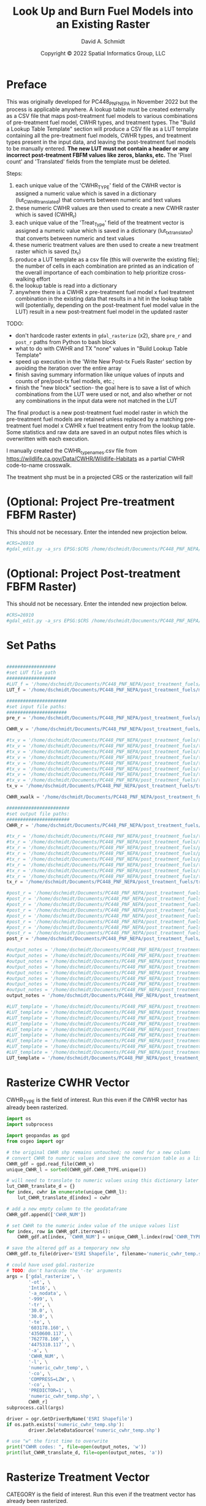 #+TITLE: Look Up and Burn Fuel Models into an Existing Raster
#+AUTHOR: David A. Schmidt
#+DATE: Copyright © 2022 Spatial Informatics Group, LLC
#+TAGS: deprecated

* Preface
This was originally developed for PC448_PNF_NEPA in November 2022 but the process is applicable anywhere. A lookup table must be created externally as a CSV file that maps post-treatment fuel models to various combinations of pre-treatment fuel model, CWHR types, and treatment types. The "Build a Lookup Table Template" section will produce a CSV file as a LUT template containing all the pre-treatment fuel models, CWHR types, and treatment types present in the input data, and leaving the post-treatment fuel models to be manually entered. *The new LUT must not contain a header or any incorrect post-treatment FBFM values like zeros, blanks, etc.* The 'Pixel count' and 'Translated' fields from the template must be deleted.

Steps:
1) each unique value of the 'CWHR_TYPE' field of the CWHR vector is assigned a numeric value which is saved in a dictionary (lut_CWHR_translate_d) that converts between numeric and text values
2) these numeric CWHR values are then used to create a new CWHR raster which is saved (CWHR_r)
3) each unique value of the 'Treat_Type' field of the treatment vector is assigned a numeric value which is saved in a dictionary (lut_tx_translate_d) that converts between numeric and text values
4) these numeric treatment values are then used to create a new treatment raster which is saved (tx_r)
5) produce a LUT template as a csv file (this will overwrite the existing file); the number of cells in each combination are printed as an indication of the overall importance of each combination to help prioritize cross-walking effort
6) the lookup table is read into a dictionary
7) anywhere there is a CWHR x pre-treatment fuel model x fuel treatment combination in the existing data that results in a hit in the lookup table will (potentially, depending on the post-treatment fuel model value in the LUT) result in a new post-treatment fuel model in the updated raster

TODO:
- don't hardcode raster extents in ~gdal_rasterize~ (x2), share ~pre_r~ and ~post_r~ paths from Python to bash block
- what to do with CWHR and TX "none" values in "Build Lookup Table Template"
- speed up execution in the 'Write New Post-tx Fuels Raster' section by avoiding the iteration over the entire array
- finish saving summary information like unique values of inputs and counts of pre/post-tx fuel models, etc.;
- finish the "new block" section- the goal here is to save a list of which combinations from the LUT were used or not, and also whether or not any combinations in the input data were not matched in the LUT

The final product is a new post-treatment fuel model raster in which the pre-treatment fuel models are retained unless replaced by a matching pre-treatment fuel model x CWHR x fuel treatment entry from the lookup table. Some statistics and raw data are saved in an output notes files which is overwritten with each execution.

I manually created the CWHR_type_names.csv file from https://wildlife.ca.gov/Data/CWHR/Wildlife-Habitats as a partial CWHR code-to-name crosswalk.

The treatment shp must be in a projected CRS or the rasterization will fail!

* (Optional: Project Pre-treatment FBFM Raster)
This should not be necessary. Enter the intended new projection below.
#+begin_src bash :results output
#CRS=26910
#gdal_edit.py -a_srs EPSG:$CRS /home/dschmidt/Documents/PC448_PNF_NEPA/post_treatment_fuels/pre-fbfm.tif
#+end_src

#+RESULTS:

* (Optional: Project Post-treatment FBFM Raster)
This should not be necessary. Enter the intended new projection below.
#+begin_src bash :results output
#CRS=26910
#gdal_edit.py -a_srs EPSG:$CRS /home/dschmidt/Documents/PC448_PNF_NEPA/post_treatment_fuels/post-fbfm.tif
#+end_src

#+RESULTS:

* Set Paths
#+begin_src python :results silent :session shared

##################
#set LUT file path
##################
#LUT_f = '/home/dschmidt/Documents/PC448_PNF_NEPA/post_treatment_fuels/existing_combinations_JM_11222022_cleaned.csv'
LUT_f = '/home/dschmidt/Documents/PC448_PNF_NEPA/post_treatment_fuels/master_pre-post_FBFM_LUT.csv'

######################
#set input file paths:
######################
pre_r = '/home/dschmidt/Documents/PC448_PNF_NEPA/post_treatment_fuels/pre-fbfm.tif'

CWHR_v = '/home/dschmidt/Documents/PC448_PNF_NEPA/post_treatment_fuels/CWHR/EVeg_UTM10N_NAD83.shp'

#tx_v = '/home/dschmidt/Documents/PC448_PNF_NEPA/post_treatment_fuels/treatments/Treatments_Plumas_Protect_Clip/Treatments_Plumas_Protect_Clip.shp'
#tx_v = '/home/dschmidt/Documents/PC448_PNF_NEPA/post_treatment_fuels/treatments/Treatments_Plumas_Protect_20221212_revised/Treatments_Plumas_Protect_20221212_revised.shp'
#tx_v = '/home/dschmidt/Documents/PC448_PNF_NEPA/post_treatment_fuels/treatments_07Jan23/Treatments_Plumas_Protect_Alt1/Treatments_Plumas_Protect_Alt1.shp'
#tx_v = '/home/dschmidt/Documents/PC448_PNF_NEPA/post_treatment_fuels/treatments_07Jan23/Treatments_Plumas_Protect_Alt2/Treatments_Plumas_Protect_Alt2.shp'
#tx_v = '/home/dschmidt/Documents/PC448_PNF_NEPA/post_treatment_fuels/treatments_07Jan23/Treatments_Plumas_Protect_Alt3/Treatments_Plumas_Protect_Alt3.shp'
#tx_v = '/home/dschmidt/Documents/PC448_PNF_NEPA/post_treatment_fuels/treatments_12Jan23/Treatments_Plumas_Protect_Alt1/Treatments_Plumas_Protect_Alt1_26910.shp'
#tx_v = '/home/dschmidt/Documents/PC448_PNF_NEPA/post_treatment_fuels/treatments_12Jan23/Treatments_Plumas_Protect_Alt2/Treatments_Plumas_Protect_Alt2_26910.shp'
#tx_v = '/home/dschmidt/Documents/PC448_PNF_NEPA/post_treatment_fuels/treatments_12Jan23/Treatments_Plumas_Protect_Alt3/Treatments_Plumas_Protect_Alt3_26910.shp'
tx_v = '/home/dschmidt/Documents/PC448_PNF_NEPA/post_treatment_fuels/treatments_12Jan23/Treatments_Plumas_Protect_Alt1_v2/Treatments_Plumas_Protect_Alt1_v2_26910.shp'

CWHR_xwalk = '/home/dschmidt/Documents/PC448_PNF_NEPA/post_treatment_fuels/CWHR_type_names.csv'

#######################
#set output file paths:
#######################
CWHR_r = '/home/dschmidt/Documents/PC448_PNF_NEPA/post_treatment_fuels/cwhr.tif'

#tx_r = '/home/dschmidt/Documents/PC448_PNF_NEPA/post_treatment_fuels/tx.tif'
#tx_r = '/home/dschmidt/Documents/PC448_PNF_NEPA/post_treatment_fuels/tx_20221212_revised.tif'
#tx_r = '/home/dschmidt/Documents/PC448_PNF_NEPA/post_treatment_fuels/plumas_tx_alt1.tif'
#tx_r = '/home/dschmidt/Documents/PC448_PNF_NEPA/post_treatment_fuels/plumas_tx_alt2.tif'
#tx_r = '/home/dschmidt/Documents/PC448_PNF_NEPA/post_treatment_fuels/plumas_tx_alt3.tif'
#tx_r = '/home/dschmidt/Documents/PC448_PNF_NEPA/post_treatment_fuels/treatments_12Jan23/plumas_tx_alt1.tif'
#tx_r = '/home/dschmidt/Documents/PC448_PNF_NEPA/post_treatment_fuels/treatments_12Jan23/plumas_tx_alt2.tif'
#tx_r = '/home/dschmidt/Documents/PC448_PNF_NEPA/post_treatment_fuels/treatments_12Jan23/plumas_tx_alt3.tif'
tx_r = '/home/dschmidt/Documents/PC448_PNF_NEPA/post_treatment_fuels/treatments_12Jan23/plumas_tx_alt1_v2.tif'

#post_r = '/home/dschmidt/Documents/PC448_PNF_NEPA/post_treatment_fuels/post-fbfm.tif'
#post_r = '/home/dschmidt/Documents/PC448_PNF_NEPA/post_treatment_fuels/post-fbfm_20221212_revised_v2.tif'
#post_r = '/home/dschmidt/Documents/PC448_PNF_NEPA/post_treatment_fuels/plumas_post-tx_fbfm_alt1.tif'
#post_r = '/home/dschmidt/Documents/PC448_PNF_NEPA/post_treatment_fuels/plumas_post-tx_fbfm_alt2.tif'
#post_r = '/home/dschmidt/Documents/PC448_PNF_NEPA/post_treatment_fuels/plumas_post-tx_fbfm_alt3.tif'
#post_r = '/home/dschmidt/Documents/PC448_PNF_NEPA/post_treatment_fuels/treatments_12Jan23/plumas_post-tx_fbfm_alt1.tif'
#post_r = '/home/dschmidt/Documents/PC448_PNF_NEPA/post_treatment_fuels/treatments_12Jan23/plumas_post-tx_fbfm_alt2.tif'
#post_r = '/home/dschmidt/Documents/PC448_PNF_NEPA/post_treatment_fuels/treatments_12Jan23/plumas_post-tx_fbfm_alt3.tif'
post_r = '/home/dschmidt/Documents/PC448_PNF_NEPA/post_treatment_fuels/treatments_12Jan23/plumas_post-tx_fbfm_alt1_v2.tif'

#output_notes = '/home/dschmidt/Documents/PC448_PNF_NEPA/post_treatment_fuels/output_notes.txt'
#output_notes = '/home/dschmidt/Documents/PC448_PNF_NEPA/post_treatment_fuels/output_notes_20221212_revised_v2.txt'
#output_notes = '/home/dschmidt/Documents/PC448_PNF_NEPA/post_treatment_fuels/output_notes_plumas_tx_alt1.txt'
#output_notes = '/home/dschmidt/Documents/PC448_PNF_NEPA/post_treatment_fuels/output_notes_plumas_tx_alt2.txt'
#output_notes = '/home/dschmidt/Documents/PC448_PNF_NEPA/post_treatment_fuels/output_notes_plumas_tx_alt3.txt'
#output_notes = '/home/dschmidt/Documents/PC448_PNF_NEPA/post_treatment_fuels/treatments_12Jan23/output_notes_plumas_tx_alt1.txt'
#output_notes = '/home/dschmidt/Documents/PC448_PNF_NEPA/post_treatment_fuels/treatments_12Jan23/output_notes_plumas_tx_alt2.txt'
#output_notes = '/home/dschmidt/Documents/PC448_PNF_NEPA/post_treatment_fuels/treatments_12Jan23/output_notes_plumas_tx_alt3.txt'
output_notes = '/home/dschmidt/Documents/PC448_PNF_NEPA/post_treatment_fuels/treatments_12Jan23/output_notes_plumas_tx_alt1_v2.txt'

#LUT_template = '/home/dschmidt/Documents/PC448_PNF_NEPA/post_treatment_fuels/lut_template.csv'
#LUT_template = '/home/dschmidt/Documents/PC448_PNF_NEPA/post_treatment_fuels/lut_template_20221212_revised_v3.csv'
#LUT_template = '/home/dschmidt/Documents/PC448_PNF_NEPA/post_treatment_fuels/lut_template_06Jan2023.csv'
#LUT_template = '/home/dschmidt/Documents/PC448_PNF_NEPA/post_treatment_fuels/lut_template_plumas_tx_alt1.csv'
#LUT_template = '/home/dschmidt/Documents/PC448_PNF_NEPA/post_treatment_fuels/lut_template_plumas_tx_alt2.csv'
#LUT_template = '/home/dschmidt/Documents/PC448_PNF_NEPA/post_treatment_fuels/lut_template_plumas_tx_alt3.csv'
#LUT_template = '/home/dschmidt/Documents/PC448_PNF_NEPA/post_treatment_fuels/treatments_12Jan23/lut_template_plumas_tx_alt1.csv'
#LUT_template = '/home/dschmidt/Documents/PC448_PNF_NEPA/post_treatment_fuels/treatments_12Jan23/lut_template_plumas_tx_alt2.csv'
#LUT_template = '/home/dschmidt/Documents/PC448_PNF_NEPA/post_treatment_fuels/treatments_12Jan23/lut_template_plumas_tx_alt3.csv'
LUT_template = '/home/dschmidt/Documents/PC448_PNF_NEPA/post_treatment_fuels/treatments_12Jan23/lut_template_plumas_tx_alt1_v2.csv'
#+end_src

* Rasterize CWHR Vector
CWHR_TYPE is the field of interest. Run this even if the CWHR vector has already been rasterized.

#+begin_src python :results output :session shared :async
import os
import subprocess

import geopandas as gpd
from osgeo import ogr

# the original CWHR shp remains untouched; no need for a new column
# convert CWHR to numeric values and save the conversion table as a list where the list index is the new numeric value
CWHR_gdf = gpd.read_file(CWHR_v)
unique_CWHR_l = sorted(CWHR_gdf.CWHR_TYPE.unique())

# will need to translate to numeric values using this dictionary later
lut_CWHR_translate_d = {}
for index, cwhr in enumerate(unique_CWHR_l):
    lut_CWHR_translate_d[index] = cwhr

# add a new empty column to the geodataframe
CWHR_gdf.append(['CWHR_NUM'])

# set CWHR to the numeric index value of the unique values list
for index, row in CWHR_gdf.iterrows():
    CWHR_gdf.at[index, 'CWHR_NUM'] = unique_CWHR_l.index(row['CWHR_TYPE'])

# save the altered gdf as a temporary new shp
CWHR_gdf.to_file(driver='ESRI Shapefile', filename='numeric_cwhr_temp.shp')

# could have used gdal.rasterize
# TODO: don't hardcode the '-te' arguments
args = ['gdal_rasterize', \
        '-ot', \
        'Int16', \
        '-a_nodata', \
        '-999', \
        '-tr', \
        '30.0', \
        '30.0', \
        '-te', \
        '603178.160', \
        '4350600.117', \
        '762778.160', \
        '4475310.117`', \
        '-a', \
        'CWHR_NUM', \
        '-l', \
        'numeric_cwhr_temp', \
        '-co', \
        'COMPRESS=LZW', \
        '-co', \
        'PREDICTOR=1', \
        'numeric_cwhr_temp.shp', \
        CWHR_r]
subprocess.call(args)

driver = ogr.GetDriverByName('ESRI Shapefile')
if os.path.exists('numeric_cwhr_temp.shp'):
        driver.DeleteDataSource('numeric_cwhr_temp.shp')

# use "w" the first time to overwrite
print("CWHR codes: ", file=open(output_notes, 'w'))
print(lut_CWHR_translate_d, file=open(output_notes, 'a'))
#+end_src

#+RESULTS:
: <string>:19: FutureWarning: The frame.append method is deprecated and will be removed from pandas in a future version. Use pandas.concat instead.
: /usr/local/lib/python3.10/dist-packages/geopandas/array.py:1406: UserWarning: CRS not set for some of the concatenation inputs. Setting output's CRS as NAD83 / UTM zone 10N (the single non-null crs provided).
:   warnings.warn(
: 0...10...20...30...40...50...60...70...80...90...100 - done.

* Rasterize Treatment Vector
CATEGORY is the field of interest. Run this even if the treatment vector has already been rasterized.

#+begin_src python :results output :session shared
import geopandas as gpd
from osgeo import ogr
import os
import subprocess

#tx_col = 'Treat_Type'
#tx_col = 'TREATMENT'
tx_col = 'CATEGORY'
# the original tx shp remains untouched; no need for a new column
# convert tx to numeric values and save the conversion table as a list where the list index is the new numeric value
tx_gdf = gpd.read_file(tx_v)
unique_tx_l = sorted(tx_gdf[tx_col].unique())
print("unique treatments:", unique_tx_l)

lut_tx_translate_d = {}
for index, tx in enumerate(unique_tx_l):
    lut_tx_translate_d[index] = tx

# add a new empty column to the geodataframe
tx_gdf.append(['tx_num'])

# set tx_num to the numeric index value of the unique values list
for index, row in tx_gdf.iterrows():
    tx_gdf.at[index, 'tx_num'] = unique_tx_l.index(row[tx_col])

# save the altered gdf as a temporary new shp
tx_gdf.to_file(driver='ESRI Shapefile', filename='/home/dschmidt/Documents/PC448_PNF_NEPA/post_treatment_fuels/treatments_12Jan23/numeric_tx_temp.shp')
#tx_gdf.to_file(driver='ESRI Shapefile', filename='numeric_tx_temp.shp')

# could have used gdal.rasterize
# TODO: don't hardcode the '-te' arguments
args = ['gdal_rasterize', \
        '-ot', \
        'Int16', \
        '-a_nodata', \
        '-999', \
        '-tr', \
        '30.0', \
        '30.0', \
        '-te', \
        '603178.160', \
        '4350600.117', \
        '762778.160', \
        '4475310.117`', \
        '-a', \
        'tx_num', \
        '-l', \
        'numeric_tx_temp', \
        '-co', \
        'COMPRESS=LZW', \
        '-co', \
        'PREDICTOR=1', \
        '/home/dschmidt/Documents/PC448_PNF_NEPA/post_treatment_fuels/treatments_12Jan23/numeric_tx_temp.shp', \
        tx_r]
print("rasterize result:", subprocess.call(args))

driver = ogr.GetDriverByName('ESRI Shapefile')
#if os.path.exists('numeric_tx_temp.shp'):
#        driver.DeleteDataSource('numeric_tx_temp.shp')

print(lut_tx_translate_d)
print("treatment codes: ", file=open(output_notes, 'a'))
print(lut_tx_translate_d, file=open(output_notes, 'a'))
#+end_src

#+RESULTS:
#+begin_example
ob_comint_async_python_start_51aebd17a0599eaa3a7c23c6f896dced
<string>:19: FutureWarning: The frame.append method is deprecated and will be removed from pandas in a future version. Use pandas.concat instead.
/usr/local/lib/python3.10/dist-packages/geopandas/array.py:1406: UserWarning: CRS not set for some of the concatenation inputs. Setting output's CRS as NAD83 / UTM zone 10N (the single non-null crs provided).
  warnings.warn(
0...10...20...30...40...50...60...70...80...90...100 - done.
ob_comint_async_python_end_51aebd17a0599eaa3a7c23c6f896dced
>>> unique treatments: ['Manual', 'Mechanical']
/tmp/babel-ASxIC8/python-7Kt6E0:20: FutureWarning: The frame.append method is deprecated and will be removed from pandas in a future version. Use pandas.concat instead.
  tx_gdf.append(['tx_num'])
/usr/local/lib/python3.10/dist-packages/geopandas/array.py:1406: UserWarning: CRS not set for some of the concatenation inputs. Setting output's CRS as NAD83 / UTM zone 10N (the single non-null crs provided).
  warnings.warn(
0...10...20...30...40...50...60...70...80...90...100 - done.
rasterize result: 0
{0: 'Manual', 1: 'Mechanical'}
#+end_example

* Build a Lookup Table Template
This will list and save all the unique pre-treatment fuel models x CWHR x fuel treatment combinations present in the AOI.
As written, the previous blocks (rasterize tx and rasterize CWHR) need to be executed first to produce lut_tx_translate_d and lut_CWHR_translate_d.
This block needs to be run even if the LUT template is unneeded.

#+begin_src python :results output :session shared
import csv
from osgeo import gdal
import numpy as np
import rasterio

# load the existing data rasters into arrays
pre_ds = gdal.Open(pre_r)
cwhr_ds = gdal.Open(CWHR_r)
tx_ds = gdal.Open(tx_r)
pre_band = pre_ds.GetRasterBand(1)
cwhr_band = cwhr_ds.GetRasterBand(1)
tx_band = tx_ds.GetRasterBand(1)
pre_a = pre_band.ReadAsArray()
cwhr_a = cwhr_band.ReadAsArray()
tx_a = tx_band.ReadAsArray()

# load the CWHR type-name xwalk csv file into a dictionary
CWHR_names_d = {}
with open(CWHR_xwalk, 'r') as CWHR_names:
    reader = csv.reader(CWHR_names)
    for row in reader:
       CWHR_names_d = {rows[0]:rows[1] for rows in reader}

print(CWHR_names_d)

# need to convert CWHR and treatment raster values back to strings for LUT template
# convert cwhr_a and tx_a to text values using the saved dictionaries
cwhr_text_a = np.vectorize(lut_CWHR_translate_d.get)(cwhr_a)
tx_text_a = np.vectorize(lut_tx_translate_d.get)(tx_a)

# combine these into a new text array
# two-step combination to get all three variables
combined_text_a = np.char.add(pre_a.astype(str), cwhr_text_a.astype(str))
combined_text_a = np.char.add(combined_text_a.astype(str), tx_text_a.astype(str))
print("total number of unique text combinations: ", np.size(np.unique(combined_text_a)), file=open(output_notes, 'a'))
print("list of unique text combinations with counts: ", np.asarray(np.unique(combined_text_a, return_counts=True)).T, file=open(output_notes, 'a'))

unique_text_combinations, counts = np.unique(combined_text_a, return_counts=True)
print("sum of counts (should match total number of AOI raster pixels): ", counts.sum(), file=open(output_notes, 'a'))

with open(LUT_template, 'w') as out:
    writer = csv.writer(out)
    writer.writerow(['Unique combination', 'Pre-tx FBFM', 'CWHR', 'CWHR Name', 'TX', 'Pixel count'])

    for unique_text_combination, count in zip(unique_text_combinations, counts):
        print(unique_text_combination, count)
        # if first digit < 9, get first 3 digits as FM, remainder is CWHR and tx
        if (int(unique_text_combination[:1]) < 9):
            FM = unique_text_combination[0:3]
            CWHR = unique_text_combination[3:6]
            if (CWHR in CWHR_names_d):
                CWHR_name = CWHR_names_d[CWHR]
            else:
                print(CWHR, "is not a key in CWHR_names_d")
            #try:
            #    CWHR_name = CWHR_names_d[CWHR]
            #except:
            #    print(CWHR_name, " is not a key in CWHR_names_d")
            TX = unique_text_combination[6:]
        # first 2 digits is FM, remainder is CWHR and tx
        else:
            FM = unique_text_combination[0:2]
            CWHR = unique_text_combination[2:5]
            if (CWHR in CWHR_names_d):
                CWHR_name = CWHR_names_d[CWHR]
            else:
                print(CWHR, "is not a key in CWHR_names_d")
            #try:
            #    CWHR_name = CWHR_names_d[CWHR]
            #except:
            #    print(CWHR_name, " is not a key in CWHR_names_d")
            TX = unique_text_combination[5:]
        #print(CWHR, CWHR_names_d[CWHR])
        writer.writerow([unique_text_combination, FM, CWHR, CWHR_name, TX, count])
print("finished")
#+end_src

#+RESULTS:
#+begin_example
{'AGS': 'Annual Grassland', 'ASP': 'Aspen', 'BAR': 'Barren', 'BOP': 'Blue Oak-Foothill Pine', 'BOW': 'Blue Oak Woodland', 'COW': 'Coastal Oak Woodland', 'CPC': 'Close-Cone Pine-Cypress', 'CRP': 'Cropland', 'DFR': 'Douglas-fir', 'DRI': 'Desert Riparian', 'EPN': 'Eastside Pine', 'EUC': 'Eucalyptus', 'JPN': 'Jeffrey Pine', 'JST': 'Joshua Tree', 'JUN': 'Juniper', 'KMC': 'Klamath Mixed Conifer', 'LAC': 'Lacustrine', 'LPN': 'Lodgepole Pine', 'LSG': 'Low Sage', 'MCH': 'Mixed Chaparral', 'MCP': 'Montane Chaparral', 'MHC': 'Montane Hardwood-Conifer', 'MHW': 'Montane Hardwood', 'MRI': 'Montane Riparian', 'PGS': 'Perennial Grassland', 'PJN': 'Pinyon-Juniper', 'POS': 'Palm Oasis', 'PPN': 'Ponderosa Pine', 'RDW': 'Redwood', 'RFR': 'Red Fir', 'RIV': 'Riverine', 'SCN': 'Subalpine Conifer', 'SGB': 'Sagebrush', 'SMC': 'Sierran Mixed Conifer', 'URB': 'Urban', 'VOW': 'Valley Oak Woodland', 'VRI': 'Valley Foothill Riparian', 'WFR': 'White Fir', 'WTM': 'Wet Meadow'}
101AGSManual 7
101AGSMechanical 123
101BARNone 117
101BOPManual 1
101BOPMechanical 1
101CRPNone 11
101DFRMechanical 1
101EPNManual 2
101EPNMechanical 19
101LACNone 12
101LSGMechanical 7
101MCHManual 1
101MCHMechanical 32
101MCPManual 27
101MCPMechanical 144
101MHCManual 28
101MHCMechanical 299
101MHWManual 20
101MHWMechanical 411
101MRIManual 30
101MRIMechanical 1
101NoneNone 412037
Non is not a key in CWHR_names_d
101PGSManual 16
101PGSMechanical 70
101PGSNone 1
101PPNMechanical 117
101RFRManual 3
101RFRMechanical 6
101RFRNone 1
101SGBMechanical 16
101SMCManual 44
101SMCMechanical 558
101SMCNone 5
101WFRManual 6
101WFRMechanical 82
101WTMManual 19
101WTMMechanical 4
102AGSManual 150
102AGSMechanical 405
102AGSNone 12
102ASPManual 4
102ASPMechanical 7
102BARNone 391
102BOPManual 18
102BOPMechanical 129
102CRPNone 36
102DFRManual 5
102DFRMechanical 3
102EPNManual 63
102EPNMechanical 403
102JPNMechanical 3
102LACNone 176
102LPNManual 1
102LPNMechanical 4
102LSGMechanical 42
102MCHManual 10
102MCHMechanical 111
102MCHNone 45
102MCPManual 67
102MCPMechanical 562
102MCPNone 159
102MHCManual 124
102MHCMechanical 1712
102MHCNone 77
102MHWManual 222
102MHWMechanical 2272
102MHWNone 87
102MRIManual 65
102MRIMechanical 58
102MRINone 25
102NoneNone 498923
Non is not a key in CWHR_names_d
102PGSManual 1
102PGSMechanical 36
102PGSNone 28
102PPNManual 52
102PPNMechanical 1058
102PPNNone 50
102RFRMechanical 25
102RFRNone 7
102SGBManual 27
102SGBMechanical 171
102SMCManual 373
102SMCMechanical 3337
102SMCNone 89
102URBNone 8
102WFRManual 40
102WFRMechanical 569
102WFRNone 7
102WTMManual 35
102WTMMechanical 10
102WTMNone 2
103AGSManual 5
103AGSMechanical 189
103AGSNone 3
103ASPMechanical 1
103BARNone 509
103BOPManual 2
103BOPMechanical 29
103CRPNone 26
103DFRMechanical 1
103EPNManual 2
103EPNMechanical 41
103JPNManual 2
103JPNMechanical 86
103JPNNone 21
103LACNone 25
103MCHManual 26
103MCHMechanical 524
103MCHNone 34
103MCPManual 26
103MCPMechanical 213
103MCPNone 18
103MHCManual 24
103MHCMechanical 704
103MHCNone 23
103MHWManual 13
103MHWMechanical 408
103MHWNone 54
103MRIManual 3
103MRINone 1
103NoneNone 77180
Non is not a key in CWHR_names_d
103PGSManual 1
103PGSMechanical 92
103PGSNone 3
103PPNManual 17
103PPNMechanical 271
103PPNNone 16
103SGBManual 13
103SGBMechanical 56
103SMCManual 41
103SMCMechanical 1103
103SMCNone 109
103WFRManual 3
103WFRMechanical 5
121AGSManual 31
121AGSMechanical 183
121AGSNone 1
121BARNone 243
121BOPManual 5
121BOPMechanical 18
121CRPNone 159
121DFRManual 1
121DFRMechanical 2
121EPNManual 24
121EPNMechanical 229
121JPNMechanical 7
121JPNNone 1
121LACNone 57
121LPNManual 1
121LSGManual 1
121LSGMechanical 200
121MCHManual 9
121MCHMechanical 84
121MCHNone 1
121MCPManual 16
121MCPMechanical 147
121MCPNone 79
121MHCManual 53
121MHCMechanical 305
121MHCNone 10
121MHWManual 30
121MHWMechanical 142
121MRIManual 15
121MRIMechanical 26
121MRINone 29
121NoneNone 311552
Non is not a key in CWHR_names_d
121PGSManual 3
121PGSMechanical 22
121PGSNone 17
121PPNManual 11
121PPNMechanical 49
121PPNNone 5
121RFRManual 4
121RFRMechanical 12
121RFRNone 208
121SGBManual 19
121SGBMechanical 572
121SMCManual 105
121SMCMechanical 736
121SMCNone 187
121URBNone 7
121WFRManual 13
121WFRMechanical 123
121WFRNone 38
121WTMManual 2
121WTMMechanical 6
122AGSManual 474
122AGSMechanical 3768
122AGSNone 16
122ASPManual 7
122ASPMechanical 7
122BARNone 1676
122BOPManual 4
122CRPNone 615
122EPNManual 503
122EPNMechanical 3135
122JPNManual 2
122JPNMechanical 39
122JPNNone 14
122LACNone 1059
122LPNManual 7
122LPNMechanical 6
122LSGManual 15
122LSGMechanical 84
122MCHManual 3
122MCHMechanical 16
122MCHNone 37
122MCPManual 964
122MCPMechanical 3237
122MCPNone 89
122MHCManual 73
122MHCMechanical 413
122MHCNone 122
122MHWManual 73
122MHWMechanical 617
122MHWNone 74
122MRIManual 394
122MRIMechanical 423
122MRINone 9
122NoneNone 786652
Non is not a key in CWHR_names_d
122PGSManual 32
122PGSMechanical 158
122PGSNone 64
122PPNManual 58
122PPNMechanical 278
122PPNNone 88
122RFRManual 278
122RFRMechanical 700
122RIVNone 1
122SCNManual 5
122SGBManual 373
122SGBMechanical 2960
122SMCManual 638
122SMCMechanical 4919
122SMCNone 239
122URBNone 30
122WFRManual 190
122WFRMechanical 2243
122WFRNone 3
122WTMManual 111
122WTMMechanical 27
122WTMNone 17
123NoneNone 1
Non is not a key in CWHR_names_d
141AGSMechanical 41
141BARNone 179
141BOPManual 11
141BOPMechanical 114
141CRPNone 2
141EPNMechanical 76
141JPNManual 9
141JPNMechanical 84
141LACNone 1
141LPNMechanical 3
141MCHManual 10
141MCHMechanical 174
141MCHNone 2
141MCPManual 23
141MCPMechanical 265
141MCPNone 15
141MHCManual 24
141MHCMechanical 362
141MHCNone 11
141MHWManual 6
141MHWMechanical 212
141MHWNone 13
141MRIManual 1
141MRINone 2
141NoneNone 319026
Non is not a key in CWHR_names_d
141PGSManual 1
141PGSMechanical 25
141PGSNone 6
141PPNManual 12
141PPNMechanical 137
141RFRManual 1
141RFRMechanical 15
141RFRNone 5
141SGBManual 1
141SGBMechanical 20
141SMCManual 59
141SMCMechanical 909
141SMCNone 41
141WFRManual 14
141WFRMechanical 202
141WFRNone 6
142AGSManual 12
142AGSMechanical 132
142ASPManual 2
142BARNone 329
142BOPManual 1
142BOPMechanical 20
142CRPNone 14
142DFRManual 1
142DFRMechanical 2
142EPNManual 112
142EPNMechanical 968
142JPNManual 28
142JPNMechanical 515
142LACNone 5
142LPNMechanical 3
142MCHManual 21
142MCHMechanical 235
142MCHNone 13
142MCPManual 95
142MCPMechanical 1935
142MCPNone 171
142MHCManual 336
142MHCMechanical 4041
142MHCNone 346
142MHWManual 172
142MHWMechanical 1925
142MHWNone 58
142MRIManual 14
142MRIMechanical 25
142MRINone 32
142NoneNone 475822
Non is not a key in CWHR_names_d
142PGSManual 5
142PGSMechanical 65
142PGSNone 4
142PPNManual 113
142PPNMechanical 1674
142PPNNone 99
142RFRMechanical 5
142RFRNone 79
142SGBManual 10
142SGBMechanical 162
142SMCManual 3311
142SMCMechanical 27534
142SMCNone 3542
142URBNone 2
142WFRManual 481
142WFRMechanical 4736
142WFRNone 882
142WTMMechanical 1
142WTMNone 2
143BARNone 2
143MCPMechanical 1
143NoneNone 23233
Non is not a key in CWHR_names_d
143WFRMechanical 2
144AGSManual 114
144AGSMechanical 1937
144AGSNone 15
144BARNone 1270
144BOPManual 32
144BOPMechanical 299
144CPCMechanical 10
144CRPNone 4
144DFRMechanical 1
144EPNManual 141
144EPNMechanical 2813
144JPNManual 16
144JPNMechanical 224
144JPNNone 192
144LACNone 50
144LPNManual 4
144LPNMechanical 1
144LSGMechanical 3
144MCHManual 135
144MCHMechanical 1694
144MCHNone 367
144MCPManual 528
144MCPMechanical 4280
144MCPNone 214
144MHCManual 119
144MHCMechanical 1957
144MHCNone 131
144MHWManual 93
144MHWMechanical 1087
144MHWNone 74
144MRIManual 18
144MRIMechanical 29
144NoneNone 446127
Non is not a key in CWHR_names_d
144PGSManual 14
144PGSMechanical 480
144PGSNone 49
144PPNManual 59
144PPNMechanical 1488
144PPNNone 263
144RFRManual 84
144RFRMechanical 65
144SCNManual 1
144SGBManual 98
144SGBMechanical 1248
144SMCManual 517
144SMCMechanical 8163
144SMCNone 504
144URBNone 6
144WFRManual 47
144WFRMechanical 802
144WTMManual 5
144WTMMechanical 3
145AGSManual 3
145AGSMechanical 95
145AGSNone 14
145ASPMechanical 1
145BARNone 240
145BOPMechanical 18
145EPNManual 30
145EPNMechanical 601
145JPNManual 39
145JPNMechanical 379
145JPNNone 649
145LACNone 25
145MCHManual 5
145MCHMechanical 351
145MCHNone 1575
145MCPManual 66
145MCPMechanical 566
145MCPNone 575
145MHCManual 18
145MHCMechanical 175
145MHCNone 320
145MHWManual 29
145MHWMechanical 78
145MHWNone 309
145MRIManual 14
145MRIMechanical 25
145MRINone 5
145NoneNone 65196
Non is not a key in CWHR_names_d
145PGSManual 4
145PGSMechanical 87
145PGSNone 72
145PPNManual 45
145PPNMechanical 1429
145PPNNone 1738
145RIVNone 1
145SGBManual 15
145SGBMechanical 140
145SMCManual 297
145SMCMechanical 3129
145SMCNone 1886
145URBNone 3
145WFRManual 15
145WFRMechanical 58
145WFRNone 1
145WTMManual 1
145WTMMechanical 2
147BARNone 4
147EPNMechanical 29
147MCPMechanical 2
147NoneNone 3318
Non is not a key in CWHR_names_d
147SGBMechanical 1
147WFRManual 1
161AGSManual 11
161AGSMechanical 54
161ASPManual 3
161ASPMechanical 2
161BARNone 319
161CRPNone 13
161EPNManual 34
161EPNMechanical 106
161JPNManual 2
161JPNMechanical 269
161LACNone 30
161LSGManual 1
161MCHManual 5
161MCHMechanical 60
161MCPManual 322
161MCPMechanical 3805
161MCPNone 153
161MHCManual 180
161MHCMechanical 2740
161MHCNone 76
161MHWManual 95
161MHWMechanical 1380
161MHWNone 4
161MRIManual 58
161MRIMechanical 38
161MRINone 6
161NoneNone 1368344
Non is not a key in CWHR_names_d
161PGSManual 26
161PGSMechanical 42
161PGSNone 2
161PPNManual 54
161PPNMechanical 1618
161PPNNone 137
161RFRManual 1470
161RFRMechanical 408
161RFRNone 68
161SCNManual 50
161SGBManual 27
161SGBMechanical 77
161SMCManual 3578
161SMCMechanical 32204
161SMCNone 4681
161WFRManual 517
161WFRMechanical 9044
161WFRNone 1562
161WTMManual 4
162AGSManual 1
162AGSMechanical 39
162BARNone 37
162BOPMechanical 2
162CPCMechanical 2
162DFRManual 2
162DFRMechanical 2
162EPNManual 49
162EPNMechanical 1343
162JPNMechanical 19
162JPNNone 3
162LACNone 7
162LPNManual 1
162LPNMechanical 2
162MCHManual 3
162MCHMechanical 45
162MCHNone 2
162MCPManual 1
162MCPMechanical 114
162MCPNone 12
162MHCManual 33
162MHCMechanical 258
162MHCNone 57
162MHWManual 22
162MHWMechanical 137
162MHWNone 14
162MRIManual 4
162MRIMechanical 1
162MRINone 15
162NoneNone 192674
Non is not a key in CWHR_names_d
162PGSManual 5
162PGSMechanical 27
162PGSNone 16
162PPNManual 15
162PPNMechanical 174
162PPNNone 18
162RFRMechanical 1
162SGBManual 1
162SGBMechanical 10
162SMCManual 237
162SMCMechanical 2539
162SMCNone 191
162URBNone 1
162WFRManual 5
162WFRMechanical 64
162WFRNone 9
162WTMMechanical 1
163BARNone 10
163BOPMechanical 1
163LACNone 3
163MCHManual 1
163MCHMechanical 10
163MHCMechanical 15
163MHWManual 5
163MHWMechanical 36
163NoneNone 15422
Non is not a key in CWHR_names_d
163PPNManual 4
163PPNMechanical 22
165AGSManual 222
165AGSMechanical 1625
165AGSNone 31
165ASPManual 34
165ASPMechanical 25
165BARNone 1839
165BOPManual 11
165BOPMechanical 42
165EPNManual 3825
165EPNMechanical 46360
165JPNManual 122
165JPNMechanical 1323
165JPNNone 443
165LACNone 288
165LPNManual 338
165LPNMechanical 341
165MCHManual 50
165MCHMechanical 544
165MCHNone 975
165MCPManual 3430
165MCPMechanical 23482
165MCPNone 1925
165MHCManual 2882
165MHCMechanical 15987
165MHCNone 2561
165MHWManual 896
165MHWMechanical 6266
165MHWNone 1282
165MRIManual 842
165MRIMechanical 593
165MRINone 91
165NoneNone 2674103
Non is not a key in CWHR_names_d
165PGSManual 58
165PGSMechanical 462
165PGSNone 484
165PPNManual 1177
165PPNMechanical 8538
165PPNNone 4476
165RFRManual 888
165RFRMechanical 3165
165RFRNone 1
165RIVNone 6
165SGBManual 129
165SGBMechanical 1963
165SMCManual 66284
165SMCMechanical 279566
165SMCNone 58940
165URBNone 28
165WFRManual 21925
165WFRMechanical 82579
165WFRNone 3619
165WTMManual 74
165WTMMechanical 62
165WTMNone 32
181AGSManual 21
181AGSMechanical 1556
181AGSNone 2
181ASPManual 6
181ASPMechanical 5
181BARNone 2612
181BOPManual 5
181BOPMechanical 32
181CPCMechanical 7
181DFRManual 4
181DFRMechanical 1
181EPNManual 83
181EPNMechanical 1575
181JPNManual 7
181JPNMechanical 67
181JPNNone 89
181LACNone 184
181LPNMechanical 2
181MCHManual 39
181MCHMechanical 480
181MCHNone 192
181MCPManual 298
181MCPMechanical 1437
181MCPNone 73
181MHCManual 100
181MHCMechanical 384
181MHCNone 37
181MHWManual 75
181MHWMechanical 801
181MHWNone 19
181MRIManual 28
181MRIMechanical 20
181MRINone 3
181NoneNone 528532
Non is not a key in CWHR_names_d
181PGSManual 4
181PGSMechanical 21
181PGSNone 21
181PPNManual 50
181PPNMechanical 332
181PPNNone 39
181RFRManual 4
181RFRMechanical 13
181RFRNone 68
181RIVNone 1
181SGBManual 25
181SGBMechanical 938
181SMCManual 518
181SMCMechanical 2859
181SMCNone 111
181URBNone 3
181WFRManual 53
181WFRMechanical 357
181WFRNone 7
182AGSManual 8
182AGSMechanical 31
182ASPManual 3
182BARNone 91
182BOPMechanical 13
182CPCMechanical 1
182CRPNone 6
182DFRManual 9
182DFRMechanical 50
182EPNManual 5
182EPNMechanical 96
182JPNMechanical 1
182LACNone 13
182LPNManual 5
182MCHManual 21
182MCHMechanical 465
182MCPManual 337
182MCPMechanical 765
182MCPNone 25
182MHCManual 191
182MHCMechanical 1677
182MHCNone 1
182MHWManual 217
182MHWMechanical 2996
182MRIManual 68
182MRIMechanical 10
182MRINone 3
182NoneNone 265840
Non is not a key in CWHR_names_d
182PGSManual 13
182PGSMechanical 4
182PGSNone 3
182PPNManual 150
182PPNMechanical 1743
182PPNNone 3
182RFRManual 177
182RFRMechanical 707
182RFRNone 117
182SGBManual 1
182SGBMechanical 13
182SMCManual 484
182SMCMechanical 2734
182SMCNone 41
182URBNone 9
182WFRManual 267
182WFRMechanical 1886
182WFRNone 74
182WTMManual 9
182WTMMechanical 1
183AGSManual 99
183AGSMechanical 166
183AGSNone 6
183ASPManual 33
183ASPMechanical 7
183BARNone 197
183BOPManual 2
183BOPMechanical 76
183DFRManual 7
183DFRMechanical 76
183EPNManual 720
183EPNMechanical 2463
183JPNManual 3
183JPNMechanical 20
183JPNNone 17
183LACNone 539
183LPNManual 173
183LPNMechanical 96
183MCHManual 50
183MCHMechanical 549
183MCPManual 122
183MCPMechanical 184
183MCPNone 22
183MHCManual 510
183MHCMechanical 3041
183MHCNone 93
183MHWManual 537
183MHWMechanical 4057
183MHWNone 55
183MRIManual 524
183MRIMechanical 146
183MRINone 85
183NoneNone 360638
Non is not a key in CWHR_names_d
183PGSManual 5
183PGSMechanical 18
183PGSNone 16
183PPNManual 309
183PPNMechanical 1510
183PPNNone 79
183RFRManual 38
183RFRMechanical 38
183RFRNone 122
183RIVNone 10
183SGBManual 35
183SGBMechanical 50
183SMCManual 3673
183SMCMechanical 7670
183SMCNone 993
183URBNone 55
183WFRManual 808
183WFRMechanical 808
183WFRNone 95
183WTMManual 99
183WTMMechanical 13
183WTMNone 78
184AGSMechanical 29
184BARNone 234
184BOPManual 18
184BOPMechanical 84
184DFRManual 25
184DFRMechanical 47
184EPNManual 11
184EPNMechanical 234
184JPNMechanical 4
184LACNone 41
184LPNManual 3
184LPNMechanical 3
184MCHManual 37
184MCHMechanical 288
184MCHNone 5
184MCPManual 583
184MCPMechanical 773
184MCPNone 25
184MHCManual 556
184MHCMechanical 3675
184MHCNone 8
184MHWManual 540
184MHWMechanical 4229
184MHWNone 2
184MRIManual 70
184MRIMechanical 36
184MRINone 22
184NoneNone 220173
Non is not a key in CWHR_names_d
184PGSManual 12
184PGSMechanical 14
184PGSNone 2
184PPNManual 338
184PPNMechanical 1706
184PPNNone 1
184RFRManual 947
184RFRMechanical 3308
184RFRNone 520
184SCNManual 7
184SGBMechanical 6
184SMCManual 1327
184SMCMechanical 8419
184SMCNone 247
184URBNone 5
184WFRManual 583
184WFRMechanical 5148
184WFRNone 166
184WTMManual 8
184WTMMechanical 5
185AGSManual 11
185AGSMechanical 36
185BARNone 1
185CRPNone 2
185EPNManual 180
185EPNMechanical 1923
185MCHMechanical 5
185MCPManual 2
185MCPMechanical 8
185MCPNone 2
185MHCMechanical 11
185MRIMechanical 4
185NoneNone 17118
Non is not a key in CWHR_names_d
185PGSMechanical 1
185PPNMechanical 8
185PPNNone 1
185SGBManual 3
185SGBMechanical 63
185SMCManual 58
185SMCMechanical 779
185SMCNone 5
185URBNone 1
185WFRManual 2
185WFRMechanical 40
186AGSManual 1
186AGSMechanical 23
186BARNone 33
186BOPManual 1
186DFRManual 1
186EPNManual 20
186EPNMechanical 212
186JPNMechanical 11
186LACNone 5
186MCHManual 1
186MCHMechanical 8
186MCHNone 4
186MCPManual 9
186MCPMechanical 39
186MCPNone 26
186MHCManual 46
186MHCMechanical 259
186MHCNone 87
186MHWManual 75
186MHWMechanical 516
186MHWNone 21
186NoneNone 65104
Non is not a key in CWHR_names_d
186PGSManual 1
186PGSMechanical 47
186PGSNone 21
186PPNManual 55
186PPNMechanical 285
186PPNNone 13
186RFRMechanical 1
186SGBMechanical 6
186SMCManual 133
186SMCMechanical 1211
186SMCNone 90
186URBNone 1
186WFRManual 15
186WFRMechanical 342
186WFRNone 1
187AGSManual 1
187AGSMechanical 16
187BARNone 69
187BOPManual 5
187BOPMechanical 58
187EPNManual 3
187EPNMechanical 63
187LACNone 2
187LPNManual 8
187MCHMechanical 9
187MCPManual 449
187MCPMechanical 210
187MCPNone 3
187MHCManual 45
187MHCMechanical 253
187MHWManual 18
187MHWMechanical 65
187MRIManual 81
187MRIMechanical 12
187NoneNone 61574
Non is not a key in CWHR_names_d
187PGSManual 7
187PGSMechanical 1
187PGSNone 7
187PPNManual 53
187PPNMechanical 868
187PPNNone 1
187RFRManual 1410
187RFRMechanical 1655
187SCNManual 7
187SGBMechanical 2
187SMCManual 762
187SMCMechanical 3344
187SMCNone 140
187WFRManual 1703
187WFRMechanical 3905
187WFRNone 120
187WTMManual 6
188AGSMechanical 42
188BARNone 124
188BOPMechanical 11
188DFRManual 1
188DFRMechanical 1
188EPNManual 2
188EPNMechanical 343
188JPNManual 14
188JPNMechanical 42
188LACNone 22
188LPNManual 5
188LPNMechanical 37
188MCHManual 5
188MCHMechanical 122
188MCHNone 17
188MCPManual 39
188MCPMechanical 770
188MCPNone 227
188MHCManual 584
188MHCMechanical 4159
188MHCNone 252
188MHWManual 145
188MHWMechanical 1576
188MHWNone 38
188MRIManual 76
188MRIMechanical 41
188MRINone 284
188NoneNone 445921
Non is not a key in CWHR_names_d
188PGSManual 18
188PGSMechanical 103
188PGSNone 3
188PPNManual 186
188PPNMechanical 1818
188PPNNone 143
188RFRMechanical 32
188RFRNone 415
188SMCManual 7162
188SMCMechanical 33095
188SMCNone 7041
188URBNone 1
188WFRManual 975
188WFRMechanical 6756
188WFRNone 1530
188WTMMechanical 1
189BARNone 2
189BOPManual 4
189BOPMechanical 7
189EPNManual 1
189EPNMechanical 1
189MCHMechanical 1
189MHCManual 89
189MHCMechanical 383
189MHCNone 2
189MHWManual 84
189MHWMechanical 549
189NoneNone 17599
Non is not a key in CWHR_names_d
189PPNManual 41
189PPNMechanical 271
189SMCManual 36
189SMCMechanical 180
189SMCNone 2
189URBNone 1
189WFRManual 1
189WFRMechanical 2
202NoneNone 42
Non is not a key in CWHR_names_d
202SMCMechanical 1
91AGSManual 18
91AGSMechanical 112
91ASPManual 4
91ASPMechanical 2
91BARNone 367
91BOPManual 23
91BOPMechanical 45
91CPCMechanical 16
91CRPNone 17
91EPNManual 86
91EPNMechanical 633
91JPNMechanical 19
91LACNone 15
91LPNManual 1
91LPNMechanical 11
91LSGMechanical 7
91MCHManual 5
91MCHMechanical 100
91MCPManual 12
91MCPMechanical 96
91MHCManual 30
91MHCMechanical 325
91MHCNone 10
91MHWManual 25
91MHWMechanical 249
91MHWNone 1
91MRIManual 48
91MRIMechanical 63
91MRINone 27
91NoneNone 110752
Non is not a key in CWHR_names_d
91PGSMechanical 5
91PPNManual 12
91PPNMechanical 192
91PPNNone 45
91RFRManual 1
91RFRMechanical 42
91SGBManual 14
91SGBMechanical 101
91SMCManual 476
91SMCMechanical 1645
91SMCNone 229
91URBNone 139
91WFRManual 74
91WFRMechanical 436
91WFRNone 1
91WTMManual 11
91WTMMechanical 8
93AGSMechanical 45
93CRPNone 66
93MRIMechanical 1
93NoneNone 64220
Non is not a key in CWHR_names_d
93SGBMechanical 7
98AGSManual 27
98AGSMechanical 5
98BARNone 345
98BOPManual 19
98CRPNone 8
98DFRManual 3
98EPNManual 423
98EPNMechanical 15
98LACNone 10108
98LPNMechanical 1
98LSGManual 1
98MCHManual 16
98MCHNone 1
98MCPManual 2
98MCPNone 6
98MHCManual 133
98MHCMechanical 8
98MHCNone 38
98MHWManual 135
98MHWMechanical 5
98MHWNone 14
98MRIManual 42
98MRIMechanical 3
98MRINone 9
98NoneNone 283880
Non is not a key in CWHR_names_d
98PGSNone 1
98PPNManual 32
98PPNMechanical 4
98PPNNone 11
98RIVNone 92
98SGBManual 97
98SGBMechanical 6
98SMCManual 645
98SMCMechanical 58
98SMCNone 76
98URBNone 21
98WFRManual 107
98WFRMechanical 79
98WTMMechanical 8
98WTMNone 3
99AGSManual 7
99AGSMechanical 33
99ASPManual 1
99ASPMechanical 1
99BARNone 560
99EPNMechanical 2
99LACNone 53
99MCHMechanical 3
99MCPManual 15
99MCPMechanical 19
99MHCManual 13
99MHCMechanical 4
99MHWManual 6
99MRIMechanical 1
99MRINone 2
99NoneNone 10911560
Non is not a key in CWHR_names_d
99PGSManual 1
99PGSMechanical 87
99PGSNone 18
99PPNManual 2
99PPNMechanical 18
99RFRManual 2
99RFRMechanical 3
99SGBManual 4
99SGBMechanical 6
99SMCManual 22
99SMCMechanical 59
99SMCNone 3
99WFRManual 3
99WFRMechanical 13
finished
#+end_example

* new block- result matches in LUT
        #print(combination  )
        code = FM + CWHR + TX

        if (not code in lut_d):
            print(unique_numeric_combination + "(" + FM + "," + CWHR + "," + TX + ") not in LUT; ignoring", file=open(output_notes, 'a'))
            writer.writerow([unique_numeric_combination, FM, CWHR, TX, count, 0])
        else:
            print("translating " + unique_numeric_combination + "(" + FM + "," + CWHR + "," + TX + ") from fuel model " + str(FM) + " to " + str(lut_d[code]), file=open(output_notes, 'a'))
            writer.writerow([unique_numeric_combination, FM, CWHR, TX, count, 1])

        #writer.writerow([unique_numeric_combination, FM, CWHR, TX, count, TRANSLATED])

* Process the Lookup Table
TODO: make this format sync with the output LUT format.
This will ignore the CWHR_name column.
LUT must be of the form PRE-TX_FM,CWHR_TYPE,CWHR_NAME,TX,POST-TX_FM and include a header row.
Create a dictionary with pairs like this: "103MHCManual Treatments":"101".

#+begin_src python :results output :session shared
import csv

lut_d = {}
with open(LUT_f, mode='r') as lut:
    next(lut, None) # skip header
    for line in csv.reader(lut):
        #lut_d[''.join([line[0],line[1],line[2]])] = line[3]
        lut_d[''.join([line[0],line[1],line[3]])] = line[4]

print(lut_d, file=open(output_notes, 'a'))
print(lut_d)

#+end_src

#+RESULTS:
: {'91AGSManual': '91', '93AGSManual': '93', '98AGSManual': '98', '99AGSManual': '99', '101AGSManual': '101', '102AGSManual': '102', '103AGSManual': '103', '121AGSManual': '121', '122AGSManual': '121', '123AGSManual': '121', '141AGSManual': '141', '142AGSManual': '141', '143AGSManual': '141', '144AGSManual': '141', '145AGSManual': '142', '147AGSManual': '142', '161AGSManual': '161', '162AGSManual': '161', '163AGSManual': '161', '165AGSManual': '162', '181AGSManual': '181', '182AGSManual': '181', '183AGSManual': '181', '184AGSManual': '181', '185AGSManual': '182', '186AGSManual': '182', '187AGSManual': '182', '188AGSManual': '182', '189AGSManual': '182', '202AGSManual': '182', '91AGSMastication': '91', '98AGSMastication': '98', '99AGSMastication': '99', '101AGSMastication': '101', '102AGSMastication': '102', '103AGSMastication': '103', '121AGSMastication': '121', '122AGSMastication': '121', '141AGSMastication': '141', '142AGSMastication': '141', '144AGSMastication': '141', '145AGSMastication': '141', '161AGSMastication': '161', '162AGSMastication': '161', '165AGSMastication': '161', '181AGSMastication': '182', '182AGSMastication': '182', '183AGSMastication': '182', '184AGSMastication': '182', '185AGSMastication': '182', '186AGSMastication': '182', '187AGSMastication': '182', '188AGSMastication': '182', '91AGSMechanical': '91', '93AGSMechanical': '93', '98AGSMechanical': '98', '99AGSMechanical': '99', '101AGSMechanical': '101', '102AGSMechanical': '102', '103AGSMechanical': '103', '121AGSMechanical': '121', '122AGSMechanical': '121', '141AGSMechanical': '141', '142AGSMechanical': '141', '144AGSMechanical': '142', '145AGSMechanical': '142', '161AGSMechanical': '161', '162AGSMechanical': '161', '165AGSMechanical': '162', '181AGSMechanical': '181', '182AGSMechanical': '181', '183AGSMechanical': '181', '184AGSMechanical': '181', '185AGSMechanical': '184', '186AGSMechanical': '184', '187AGSMechanical': '184', '188AGSMechanical': '184', '145ASPManual': '142', '165ASPManual': '162', '91ASPMastication': '91', '99ASPMastication': '99', '102ASPMastication': '102', '103ASPMastication': '103', '122ASPMastication': '121', '142ASPMastication': '141', '165ASPMastication': '161', '181ASPMastication': '182', '183ASPMastication': '182', '142ASPMechanical': '141', '161ASPMechanical': '161', '165ASPMechanical': '162', '181ASPMechanical': '181', '182ASPMechanical': '181', '183ASPMechanical': '181', '91BARManual': '91', '98BARManual': '98', '99BARManual': '99', '101BARManual': '101', '102BARManual': '102', '103BARManual': '103', '121BARManual': '121', '122BARManual': '121', '141BARManual': '141', '142BARManual': '141', '143BARManual': '141', '144BARManual': '141', '145BARManual': '142', '147BARManual': '142', '161BARManual': '161', '162BARManual': '161', '163BARManual': '161', '165BARManual': '162', '181BARManual': '181', '182BARManual': '181', '183BARManual': '181', '184BARManual': '181', '185BARManual': '182', '186BARManual': '182', '187BARManual': '182', '188BARManual': '182', '189BARManual': '182', '98BARMastication': '98', '102BARMastication': '102', '103BARMastication': '103', '121BARMastication': '121', '122BARMastication': '122', '144BARMastication': '144', '145BARMastication': '145', '163BARMastication': '163', '165BARMastication': '165', '181BARMastication': '181', '183BARMastication': '183', '91BOPMechanical': '91', '98BOPMechanical': '98', '101BOPMechanical': '101', '102BOPMechanical': '102', '103BOPMechanical': '103', '121BOPMechanical': '121', '122BOPMechanical': '121', '141BOPMechanical': '141', '142BOPMechanical': '141', '144BOPMechanical': '142', '145BOPMechanical': '142', '162BOPMechanical': '161', '163BOPMechanical': '161', '165BOPMechanical': '162', '181BOPMechanical': '181', '182BOPMechanical': '181', '183BOPMechanical': '181', '184BOPMechanical': '181', '186BOPMechanical': '184', '187BOPMechanical': '184', '188BOPMechanical': '184', '189BOPMechanical': '181', '91CPCManual': '91', '91CPCMechanical': '91', '144CPCMechanical': '142', '162CPCMechanical': '161', '181CPCMechanical': '181', '182CPCMechanical': '181', '91CRPManual': '91', '93CRPManual': '93', '98CRPManual': '98', '101CRPManual': '101', '102CRPManual': '102', '103CRPManual': '103', '121CRPManual': '121', '122CRPManual': '122', '141CRPManual': '141', '142CRPManual': '142', '144CRPManual': '144', '161CRPManual': '161', '182CRPManual': '182', '185CRPManual': '185', '98DFRMechanical': '98', '101DFRMechanical': '101', '102DFRMechanical': '102', '103DFRMechanical': '103', '121DFRMechanical': '121', '142DFRMechanical': '141', '144DFRMechanical': '142', '162DFRMechanical': '161', '181DFRMechanical': '181', '182DFRMechanical': '181', '183DFRMechanical': '181', '184DFRMechanical': '181', '186DFRMechanical': '184', '188DFRMechanical': '184', '91EPNManual': '91', '98EPNManual': '98', '101EPNManual': '101', '102EPNManual': '102', '121EPNManual': '121', '122EPNManual': '121', '142EPNManual': '141', '144EPNManual': '141', '145EPNManual': '142', '162EPNManual': '161', '165EPNManual': '162', '181EPNManual': '181', '182EPNManual': '181', '183EPNManual': '181', '184EPNManual': '182', '185EPNManual': '182', '186EPNManual': '182', '188EPNManual': '182', '91EPNMechanical': '91', '98EPNMechanical': '98', '99EPNMechanical': '99', '101EPNMechanical': '101', '102EPNMechanical': '102', '103EPNMechanical': '103', '121EPNMechanical': '121', '122EPNMechanical': '121', '141EPNMechanical': '141', '142EPNMechanical': '141', '144EPNMechanical': '142', '145EPNMechanical': '142', '147EPNMechanical': '142', '161EPNMechanical': '161', '162EPNMechanical': '161', '165EPNMechanical': '162', '181EPNMechanical': '181', '182EPNMechanical': '181', '183EPNMechanical': '181', '184EPNMechanical': '181', '185EPNMechanical': '184', '186EPNMechanical': '184', '187EPNMechanical': '184', '188EPNMechanical': '184', '189EPNMechanical': '181', '103JPNManual': '103', '121JPNManual': '121', '122JPNManual': '121', '144JPNManual': '141', '145JPNManual': '142', '162JPNManual': '161', '165JPNManual': '162', '181JPNManual': '181', '183JPNManual': '181', '91JPNMechanical': '91', '102JPNMechanical': '102', '103JPNMechanical': '103', '121JPNMechanical': '121', '122JPNMechanical': '121', '141JPNMechanical': '141', '142JPNMechanical': '141', '144JPNMechanical': '142', '145JPNMechanical': '142', '161JPNMechanical': '161', '162JPNMechanical': '161', '165JPNMechanical': '162', '181JPNMechanical': '181', '182JPNMechanical': '181', '183JPNMechanical': '181', '184JPNMechanical': '181', '186JPNMechanical': '184', '188JPNMechanical': '184', '165JPNPrescribed Fire': '162', '91LACManual': '91', '98LACManual': '98', '99LACManual': '99', '101LACManual': '101', '102LACManual': '102', '103LACManual': '103', '121LACManual': '121', '122LACManual': '121', '141LACManual': '141', '142LACManual': '142', '144LACManual': '144', '145LACManual': '145', '161LACManual': '161', '162LACManual': '162', '163LACManual': '163', '165LACManual': '165', '181LACManual': '181', '182LACManual': '182', '183LACManual': '183', '184LACManual': '184', '186LACManual': '186', '187LACManual': '187', '188LACManual': '188', '98LACMastication': '98', '102LACMastication': '102', '121LACMastication': '121', '122LACMastication': '122', '165LACMastication': '165', '181LACMastication': '181', '98LPNManual': '98', '141LPNManual': '141', '162LPNManual': '161', '165LPNManual': '162', '183LPNManual': '182', '187LPNManual': '182', '188LPNManual': '182', '91LPNMechanical': '91', '98LPNMechanical': '98', '102LPNMechanical': '102', '121LPNMechanical': '121', '122LPNMechanical': '121', '141LPNMechanical': '141', '142LPNMechanical': '141', '144LPNMechanical': '142', '162LPNMechanical': '161', '165LPNMechanical': '162', '181LPNMechanical': '181', '183LPNMechanical': '181', '184LPNMechanical': '181', '187LPNMechanical': '184', '188LPNMechanical': '184', '122LPNPrescribed Fire': '121', '144LPNPrescribed Fire': '142', '165LPNPrescribed Fire': '162', '182LPNPrescribed Fire': '181', '183LPNPrescribed Fire': '181', '184LPNPrescribed Fire': '181', '187LPNPrescribed Fire': '184', '188LPNPrescribed Fire': '184', '102LSGManual': '102', '121LSGManual': '121', '91LSGMechanical': '91', '98LSGMechanical': '98', '101LSGMechanical': '101', '102LSGMechanical': '102', '121LSGMechanical': '121', '122LSGMechanical': '121', '144LSGMechanical': '142', '161LSGMechanical': '161', '98MCHManual': '98', '102MCHManual': '102', '103MCHManual': '103', '121MCHManual': '121', '122MCHManual': '121', '141MCHManual': '141', '142MCHManual': '141', '144MCHManual': '141', '145MCHManual': '142', '161MCHManual': '161', '162MCHManual': '161', '165MCHManual': '162', '181MCHManual': '181', '182MCHManual': '181', '183MCHManual': '181', '184MCHManual': '181', '186MCHManual': '182', '188MCHManual': '182', '91MCHMastication': '91', '98MCHMastication': '98', '101MCHMastication': '101', '102MCHMastication': '102', '103MCHMastication': '103', '121MCHMastication': '121', '122MCHMastication': '121', '141MCHMastication': '141', '142MCHMastication': '141', '144MCHMastication': '141', '145MCHMastication': '141', '162MCHMastication': '161', '165MCHMastication': '161', '181MCHMastication': '182', '183MCHMastication': '182', '184MCHMastication': '182', '185MCHMastication': '182', '186MCHMastication': '182', '187MCHMastication': '182', '188MCHMastication': '182', '91MCHMechanical': '91', '98MCHMechanical': '98', '99MCHMechanical': '99', '101MCHMechanical': '101', '102MCHMechanical': '102', '103MCHMechanical': '103', '121MCHMechanical': '121', '122MCHMechanical': '121', '141MCHMechanical': '141', '142MCHMechanical': '141', '144MCHMechanical': '142', '145MCHMechanical': '142', '161MCHMechanical': '161', '162MCHMechanical': '161', '163MCHMechanical': '161', '165MCHMechanical': '162', '181MCHMechanical': '181', '182MCHMechanical': '181', '183MCHMechanical': '181', '184MCHMechanical': '181', '186MCHMechanical': '184', '188MCHMechanical': '184', '189MCHMechanical': '181', '91MCPManual': '91', '98MCPManual': '98', '101MCPManual': '101', '102MCPManual': '102', '103MCPManual': '103', '121MCPManual': '121', '122MCPManual': '121', '141MCPManual': '141', '142MCPManual': '141', '144MCPManual': '141', '145MCPManual': '142', '161MCPManual': '161', '162MCPManual': '161', '165MCPManual': '162', '181MCPManual': '181', '182MCPManual': '181', '183MCPManual': '181', '184MCPManual': '181', '185MCPManual': '182', '186MCPManual': '182', '187MCPManual': '182', '188MCPManual': '182', '91MCPMastication': '91', '99MCPMastication': '99', '101MCPMastication': '101', '102MCPMastication': '102', '103MCPMastication': '103', '121MCPMastication': '121', '122MCPMastication': '121', '141MCPMastication': '141', '142MCPMastication': '141', '144MCPMastication': '141', '145MCPMastication': '141', '147MCPMastication': '141', '161MCPMastication': '161', '162MCPMastication': '161', '165MCPMastication': '161', '181MCPMastication': '182', '182MCPMastication': '182', '183MCPMastication': '182', '184MCPMastication': '182', '185MCPMastication': '182', '186MCPMastication': '182', '187MCPMastication': '182', '188MCPMastication': '182', '91MCPMechanical': '91', '98MCPMechanical': '98', '99MCPMechanical': '99', '101MCPMechanical': '101', '102MCPMechanical': '102', '103MCPMechanical': '103', '121MCPMechanical': '121', '122MCPMechanical': '121', '141MCPMechanical': '141', '142MCPMechanical': '141', '143MCPMechanical': '141', '144MCPMechanical': '142', '145MCPMechanical': '142', '161MCPMechanical': '161', '162MCPMechanical': '161', '165MCPMechanical': '162', '181MCPMechanical': '181', '182MCPMechanical': '181', '183MCPMechanical': '181', '184MCPMechanical': '181', '186MCPMechanical': '184', '187MCPMechanical': '184', '188MCPMechanical': '184', '98MCPPrescribed Fire': '98', '99MCPPrescribed Fire': '99', '101MCPPrescribed Fire': '101', '102MCPPrescribed Fire': '101', '121MCPPrescribed Fire': '121', '122MCPPrescribed Fire': '121', '141MCPPrescribed Fire': '141', '142MCPPrescribed Fire': '141', '144MCPPrescribed Fire': '142', '161MCPPrescribed Fire': '161', '162MCPPrescribed Fire': '161', '165MCPPrescribed Fire': '162', '181MCPPrescribed Fire': '181', '182MCPPrescribed Fire': '181', '183MCPPrescribed Fire': '181', '184MCPPrescribed Fire': '181', '186MCPPrescribed Fire': '184', '187MCPPrescribed Fire': '184', '188MCPPrescribed Fire': '184', '91MHCManual': '91', '98MHCManual': '98', '102MHCManual': '102', '103MHCManual': '103', '121MHCManual': '121', '122MHCManual': '121', '141MHCManual': '141', '142MHCManual': '141', '144MHCManual': '141', '145MHCManual': '142', '161MHCManual': '161', '162MHCManual': '161', '165MHCManual': '162', '181MHCManual': '181', '182MHCManual': '181', '183MHCManual': '181', '184MHCManual': '181', '186MHCManual': '182', '187MHCManual': '182', '188MHCManual': '182', '189MHCManual': '182', '91MHCMastication': '91', '102MHCMastication': '102', '122MHCMastication': '121', '142MHCMastication': '141', '144MHCMastication': '141', '145MHCMastication': '141', '162MHCMastication': '161', '165MHCMastication': '161', '183MHCMastication': '182', '184MHCMastication': '182', '186MHCMastication': '182', '187MHCMastication': '182', '188MHCMastication': '182', '189MHCMastication': '182', '91MHCMechanical': '91', '98MHCMechanical': '98', '99MHCMechanical': '99', '101MHCMechanical': '101', '102MHCMechanical': '102', '103MHCMechanical': '103', '121MHCMechanical': '121', '122MHCMechanical': '121', '141MHCMechanical': '141', '142MHCMechanical': '141', '144MHCMechanical': '142', '145MHCMechanical': '142', '161MHCMechanical': '161', '162MHCMechanical': '161', '163MHCMechanical': '161', '165MHCMechanical': '162', '181MHCMechanical': '181', '182MHCMechanical': '181', '183MHCMechanical': '181', '184MHCMechanical': '181', '185MHCMechanical': '184', '186MHCMechanical': '184', '187MHCMechanical': '184', '188MHCMechanical': '184', '189MHCMechanical': '181', '91MHCPrescribed Fire': '91', '98MHCPrescribed Fire': '98', '101MHCPrescribed Fire': '101', '102MHCPrescribed Fire': '101', '103MHCPrescribed Fire': '101', '121MHCPrescribed Fire': '121', '141MHCPrescribed Fire': '141', '142MHCPrescribed Fire': '141', '144MHCPrescribed Fire': '142', '145MHCPrescribed Fire': '142', '161MHCPrescribed Fire': '161', '162MHCPrescribed Fire': '161', '165MHCPrescribed Fire': '162', '181MHCPrescribed Fire': '181', '183MHCPrescribed Fire': '181', '184MHCPrescribed Fire': '181', '188MHCPrescribed Fire': '184', '91MHWManual': '91', '98MHWManual': '98', '101MHWManual': '101', '102MHWManual': '102', '103MHWManual': '103', '122MHWManual': '121', '141MHWManual': '141', '142MHWManual': '141', '144MHWManual': '141', '145MHWManual': '142', '161MHWManual': '161', '162MHWManual': '161', '165MHWManual': '162', '181MHWManual': '181', '182MHWManual': '181', '183MHWManual': '181', '184MHWManual': '181', '186MHWManual': '182', '187MHWManual': '182', '188MHWManual': '182', '189MHWManual': '182', '91MHWMastication': '91', '98MHWMastication': '98', '99MHWMastication': '99', '101MHWMastication': '101', '102MHWMastication': '102', '103MHWMastication': '103', '121MHWMastication': '121', '122MHWMastication': '121', '141MHWMastication': '141', '142MHWMastication': '141', '144MHWMastication': '141', '145MHWMastication': '141', '163MHWMastication': '161', '165MHWMastication': '161', '181MHWMastication': '182', '182MHWMastication': '182', '183MHWMastication': '182', '184MHWMastication': '182', '186MHWMastication': '182', '187MHWMastication': '182', '188MHWMastication': '182', '189MHWMastication': '182', '91MHWMechanical': '91', '98MHWMechanical': '98', '99MHWMechanical': '99', '101MHWMechanical': '101', '102MHWMechanical': '102', '103MHWMechanical': '103', '121MHWMechanical': '121', '122MHWMechanical': '121', '141MHWMechanical': '141', '142MHWMechanical': '141', '144MHWMechanical': '142', '145MHWMechanical': '142', '161MHWMechanical': '161', '162MHWMechanical': '161', '163MHWMechanical': '161', '165MHWMechanical': '162', '181MHWMechanical': '181', '182MHWMechanical': '181', '183MHWMechanical': '181', '184MHWMechanical': '181', '186MHWMechanical': '184', '187MHWMechanical': '184', '188MHWMechanical': '184', '189MHWMechanical': '181', '165MHWPrescribed Fire': '162', '91MRIManual': '91', '98MRIManual': '98', '99MRIManual': '99', '102MRIManual': '102', '103MRIManual': '103', '121MRIManual': '121', '122MRIManual': '121', '141MRIManual': '141', '142MRIManual': '141', '145MRIManual': '142', '161MRIManual': '161', '162MRIManual': '161', '165MRIManual': '162', '181MRIManual': '181', '182MRIManual': '181', '183MRIManual': '181', '184MRIManual': '181', '187MRIManual': '182', '188MRIManual': '182', '91MRIMastication': '91', '99MRIMastication': '99', '101MRIMastication': '101', '102MRIMastication': '102', '103MRIMastication': '103', '121MRIMastication': '121', '122MRIMastication': '122', '141MRIMastication': '141', '142MRIMastication': '142', '144MRIMastication': '144', '145MRIMastication': '145', '161MRIMastication': '161', '162MRIMastication': '162', '165MRIMastication': '165', '181MRIMastication': '181', '182MRIMastication': '182', '183MRIMastication': '183', '184MRIMastication': '184', '187MRIMastication': '187', '188MRIMastication': '188', '91MRIMechanical': '91', '93MRIMechanical': '93', '98MRIMechanical': '98', '101MRIMechanical': '101', '102MRIMechanical': '102', '121MRIMechanical': '121', '122MRIMechanical': '122', '142MRIMechanical': '142', '144MRIMechanical': '144', '145MRIMechanical': '145', '161MRIMechanical': '161', '162MRIMechanical': '162', '165MRIMechanical': '165', '181MRIMechanical': '181', '182MRIMechanical': '182', '183MRIMechanical': '183', '184MRIMechanical': '184', '185MRIMechanical': '185', '187MRIMechanical': '187', '188MRIMechanical': '188', '98MRIPrescribed Fire': '98', '101MRIPrescribed Fire': '101', '102MRIPrescribed Fire': '101', '121MRIPrescribed Fire': '121', '122MRIPrescribed Fire': '121', '142MRIPrescribed Fire': '141', '144MRIPrescribed Fire': '142', '161MRIPrescribed Fire': '161', '165MRIPrescribed Fire': '162', '181MRIPrescribed Fire': '181', '182MRIPrescribed Fire': '181', '183MRIPrescribed Fire': '181', '184MRIPrescribed Fire': '181', '187MRIPrescribed Fire': '184', '188MRIPrescribed Fire': '184', '91PGSManual': '91', '98PGSManual': '98', '99PGSManual': '99', '101PGSManual': '101', '102PGSManual': '102', '103PGSManual': '103', '121PGSManual': '121', '122PGSManual': '121', '141PGSManual': '141', '142PGSManual': '141', '144PGSManual': '141', '145PGSManual': '142', '161PGSManual': '161', '162PGSManual': '161', '165PGSManual': '162', '181PGSManual': '181', '182PGSManual': '181', '183PGSManual': '181', '184PGSManual': '181', '186PGSManual': '182', '187PGSManual': '182', '188PGSManual': '182', '91PGSMastication': '91', '99PGSMastication': '99', '101PGSMastication': '101', '102PGSMastication': '102', '103PGSMastication': '103', '121PGSMastication': '121', '122PGSMastication': '121', '142PGSMastication': '141', '144PGSMastication': '141', '145PGSMastication': '141', '162PGSMastication': '161', '165PGSMastication': '161', '181PGSMastication': '182', '182PGSMastication': '182', '183PGSMastication': '182', '184PGSMastication': '182', '186PGSMastication': '182', '188PGSMastication': '182', '101PGSMechanical': '101', '102PGSMechanical': '102', '103PGSMechanical': '103', '121PGSMechanical': '121', '122PGSMechanical': '121', '141PGSMechanical': '141', '142PGSMechanical': '141', '144PGSMechanical': '142', '145PGSMechanical': '142', '161PGSMechanical': '161', '162PGSMechanical': '161', '165PGSMechanical': '162', '181PGSMechanical': '181', '183PGSMechanical': '181', '184PGSMechanical': '181', '185PGSMechanical': '184', '186PGSMechanical': '184', '187PGSMechanical': '184', '188PGSMechanical': '184', '99PGSPrescribed Fire': '99', '101PGSPrescribed Fire': '101', '121PGSPrescribed Fire': '121', '122PGSPrescribed Fire': '121', '144PGSPrescribed Fire': '142', '161PGSPrescribed Fire': '161', '165PGSPrescribed Fire': '162', '181PGSPrescribed Fire': '181', '182PGSPrescribed Fire': '181', '184PGSPrescribed Fire': '181', '187PGSPrescribed Fire': '184', '91PPNManual': '91', '98PPNManual': '98', '101PPNManual': '101', '102PPNManual': '102', '103PPNManual': '103', '121PPNManual': '121', '122PPNManual': '121', '141PPNManual': '141', '142PPNManual': '141', '144PPNManual': '141', '145PPNManual': '142', '161PPNManual': '161', '162PPNManual': '161', '165PPNManual': '162', '181PPNManual': '181', '182PPNManual': '181', '183PPNManual': '181', '184PPNManual': '181', '185PPNManual': '182', '186PPNManual': '182', '187PPNManual': '182', '188PPNManual': '182', '189PPNManual': '182', '91PPNMastication': '91', '102PPNMastication': '102', '122PPNMastication': '121', '142PPNMastication': '141', '144PPNMastication': '141', '145PPNMastication': '141', '162PPNMastication': '161', '163PPNMastication': '161', '165PPNMastication': '161', '181PPNMastication': '182', '183PPNMastication': '182', '184PPNMastication': '182', '185PPNMastication': '182', '186PPNMastication': '182', '187PPNMastication': '182', '188PPNMastication': '182', '189PPNMastication': '182', '91PPNMechanical': '91', '98PPNMechanical': '98', '99PPNMechanical': '99', '101PPNMechanical': '101', '102PPNMechanical': '102', '103PPNMechanical': '103', '121PPNMechanical': '121', '122PPNMechanical': '121', '141PPNMechanical': '141', '142PPNMechanical': '141', '144PPNMechanical': '142', '145PPNMechanical': '142', '161PPNMechanical': '161', '162PPNMechanical': '161', '163PPNMechanical': '161', '165PPNMechanical': '162', '181PPNMechanical': '181', '182PPNMechanical': '181', '183PPNMechanical': '181', '184PPNMechanical': '181', '185PPNMechanical': '184', '186PPNMechanical': '184', '187PPNMechanical': '184', '188PPNMechanical': '184', '189PPNMechanical': '181', '142PPNPrescribed Fire': '141', '161PPNPrescribed Fire': '161', '162PPNPrescribed Fire': '161', '165PPNPrescribed Fire': '162', '183PPNPrescribed Fire': '181', '188PPNPrescribed Fire': '184', '91RFRManual': '91', '99RFRManual': '99', '101RFRManual': '101', '102RFRManual': '102', '121RFRManual': '121', '122RFRManual': '121', '141RFRManual': '141', '142RFRManual': '141', '144RFRManual': '141', '161RFRManual': '161', '165RFRManual': '162', '181RFRManual': '181', '182RFRManual': '181', '183RFRManual': '181', '184RFRManual': '181', '187RFRManual': '182', '188RFRManual': '182', '122RFRMastication': '121', '144RFRMastication': '141', '181RFRMastication': '182', '184RFRMastication': '182', '91RFRMechanical': '91', '99RFRMechanical': '99', '101RFRMechanical': '101', '102RFRMechanical': '102', '121RFRMechanical': '121', '122RFRMechanical': '121', '141RFRMechanical': '141', '142RFRMechanical': '141', '144RFRMechanical': '142', '161RFRMechanical': '161', '162RFRMechanical': '161', '165RFRMechanical': '162', '181RFRMechanical': '181', '182RFRMechanical': '181', '183RFRMechanical': '181', '184RFRMechanical': '181', '186RFRMechanical': '184', '187RFRMechanical': '184', '188RFRMechanical': '184', '99RFRPrescribed Fire': '99', '101RFRPrescribed Fire': '101', '121RFRPrescribed Fire': '121', '122RFRPrescribed Fire': '121', '141RFRPrescribed Fire': '141', '144RFRPrescribed Fire': '142', '161RFRPrescribed Fire': '161', '165RFRPrescribed Fire': '162', '181RFRPrescribed Fire': '181', '182RFRPrescribed Fire': '181', '183RFRPrescribed Fire': '181', '184RFRPrescribed Fire': '181', '187RFRPrescribed Fire': '184', '98RIVManual': '98', '122RIVManual': '121', '145RIVManual': '142', '165RIVManual': '162', '181RIVManual': '181', '183RIVManual': '181', '122SCNManual': '121', '161SCNManual': '161', '184SCNManual': '182', '187SCNManual': '182', '122SCNPrescribed Fire': '121', '144SCNPrescribed Fire': '142', '161SCNPrescribed Fire': '161', '184SCNPrescribed Fire': '181', '187SCNPrescribed Fire': '184', '91SGBManual': '91', '101SGBManual': '101', '102SGBManual': '102', '121SGBManual': '121', '122SGBManual': '121', '144SGBManual': '141', '165SGBManual': '162', '181SGBManual': '181', '91SGBMastication': '91', '98SGBMastication': '98', '99SGBMastication': '99', '102SGBMastication': '102', '103SGBMastication': '103', '121SGBMastication': '121', '122SGBMastication': '121', '142SGBMastication': '141', '144SGBMastication': '141', '145SGBMastication': '141', '161SGBMastication': '161', '162SGBMastication': '161', '165SGBMastication': '161', '181SGBMastication': '182', '182SGBMastication': '182', '183SGBMastication': '182', '184SGBMastication': '182', '185SGBMastication': '182', '186SGBMastication': '182', '187SGBMastication': '182', '91SGBMechanical': '91', '93SGBMechanical': '93', '98SGBMechanical': '98', '101SGBMechanical': '101', '102SGBMechanical': '102', '103SGBMechanical': '103', '121SGBMechanical': '121', '122SGBMechanical': '121', '141SGBMechanical': '141', '142SGBMechanical': '141', '144SGBMechanical': '142', '145SGBMechanical': '142', '147SGBMechanical': '142', '161SGBMechanical': '161', '162SGBMechanical': '161', '165SGBMechanical': '162', '181SGBMechanical': '181', '182SGBMechanical': '181', '183SGBMechanical': '181', '184SGBMechanical': '181', '185SGBMechanical': '184', '186SGBMechanical': '184', '91SMCManual': '91', '98SMCManual': '98', '99SMCManual': '99', '101SMCManual': '101', '102SMCManual': '102', '103SMCManual': '103', '121SMCManual': '121', '122SMCManual': '121', '141SMCManual': '141', '142SMCManual': '141', '144SMCManual': '141', '145SMCManual': '142', '161SMCManual': '161', '162SMCManual': '161', '165SMCManual': '162', '181SMCManual': '181', '182SMCManual': '181', '183SMCManual': '181', '184SMCManual': '181', '185SMCManual': '182', '186SMCManual': '182', '187SMCManual': '182', '188SMCManual': '182', '189SMCManual': '182', '91SMCMastication': '91', '98SMCMastication': '98', '102SMCMastication': '102', '121SMCMastication': '121', '122SMCMastication': '121', '142SMCMastication': '141', '144SMCMastication': '141', '145SMCMastication': '141', '161SMCMastication': '161', '162SMCMastication': '161', '165SMCMastication': '161', '181SMCMastication': '182', '182SMCMastication': '182', '183SMCMastication': '182', '184SMCMastication': '182', '185SMCMastication': '182', '186SMCMastication': '182', '187SMCMastication': '182', '188SMCMastication': '182', '189SMCMastication': '182', '91SMCMechanical': '91', '98SMCMechanical': '98', '99SMCMechanical': '99', '101SMCMechanical': '101', '102SMCMechanical': '102', '103SMCMechanical': '103', '121SMCMechanical': '121', '122SMCMechanical': '121', '141SMCMechanical': '141', '142SMCMechanical': '141', '144SMCMechanical': '142', '145SMCMechanical': '142', '161SMCMechanical': '161', '162SMCMechanical': '161', '165SMCMechanical': '162', '181SMCMechanical': '181', '182SMCMechanical': '181', '183SMCMechanical': '181', '184SMCMechanical': '181', '185SMCMechanical': '184', '186SMCMechanical': '184', '187SMCMechanical': '184', '188SMCMechanical': '184', '189SMCMechanical': '181', '202SMCMechanical': '181', '91SMCPrescribed Fire': '91', '98SMCPrescribed Fire': '98', '101SMCPrescribed Fire': '101', '102SMCPrescribed Fire': '101', '103SMCPrescribed Fire': '101', '121SMCPrescribed Fire': '121', '122SMCPrescribed Fire': '121', '141SMCPrescribed Fire': '141', '142SMCPrescribed Fire': '141', '144SMCPrescribed Fire': '142', '145SMCPrescribed Fire': '142', '161SMCPrescribed Fire': '161', '162SMCPrescribed Fire': '161', '165SMCPrescribed Fire': '162', '181SMCPrescribed Fire': '181', '182SMCPrescribed Fire': '181', '183SMCPrescribed Fire': '181', '184SMCPrescribed Fire': '181', '186SMCPrescribed Fire': '184', '187SMCPrescribed Fire': '184', '188SMCPrescribed Fire': '184', '189SMCPrescribed Fire': '181', '91URBManual': '91', '98URBManual': '98', '102URBManual': '102', '121URBManual': '121', '122URBManual': '121', '142URBManual': '141', '144URBManual': '141', '145URBManual': '142', '162URBManual': '161', '165URBManual': '162', '181URBManual': '181', '182URBManual': '181', '183URBManual': '181', '184URBManual': '181', '185URBManual': '182', '186URBManual': '182', '188URBManual': '182', '189URBManual': '182', '91WFRManual': '91', '98WFRManual': '98', '99WFRManual': '99', '101WFRManual': '101', '102WFRManual': '102', '121WFRManual': '121', '122WFRManual': '121', '141WFRManual': '141', '142WFRManual': '141', '144WFRManual': '141', '145WFRManual': '142', '161WFRManual': '161', '162WFRManual': '161', '165WFRManual': '162', '181WFRManual': '181', '182WFRManual': '181', '183WFRManual': '181', '184WFRManual': '181', '185WFRManual': '182', '186WFRManual': '182', '187WFRManual': '182', '188WFRManual': '182', '189WFRManual': '182', '102WFRMastication': '102', '122WFRMastication': '121', '142WFRMastication': '141', '144WFRMastication': '141', '161WFRMastication': '161', '165WFRMastication': '161', '181WFRMastication': '182', '182WFRMastication': '182', '183WFRMastication': '182', '184WFRMastication': '182', '186WFRMastication': '182', '187WFRMastication': '182', '91WFRMechanical': '91', '98WFRMechanical': '98', '99WFRMechanical': '99', '101WFRMechanical': '101', '102WFRMechanical': '102', '103WFRMechanical': '103', '121WFRMechanical': '121', '122WFRMechanical': '121', '141WFRMechanical': '141', '142WFRMechanical': '141', '143WFRMechanical': '141', '144WFRMechanical': '142', '145WFRMechanical': '142', '147WFRMechanical': '142', '161WFRMechanical': '161', '162WFRMechanical': '161', '165WFRMechanical': '162', '181WFRMechanical': '181', '182WFRMechanical': '181', '183WFRMechanical': '181', '184WFRMechanical': '181', '185WFRMechanical': '184', '186WFRMechanical': '184', '187WFRMechanical': '184', '188WFRMechanical': '184', '189WFRMechanical': '181', '102WFRPrescribed Fire': '101', '122WFRPrescribed Fire': '121', '142WFRPrescribed Fire': '141', '144WFRPrescribed Fire': '142', '161WFRPrescribed Fire': '161', '165WFRPrescribed Fire': '162', '181WFRPrescribed Fire': '181', '182WFRPrescribed Fire': '181', '183WFRPrescribed Fire': '181', '184WFRPrescribed Fire': '181', '187WFRPrescribed Fire': '184', '188WFRPrescribed Fire': '184', '91WTMManual': '91', '98WTMManual': '98', '101WTMManual': '101', '102WTMManual': '102', '122WTMManual': '121', '142WTMManual': '141', '144WTMManual': '141', '161WTMManual': '161', '165WTMManual': '162', '183WTMManual': '181', '184WTMManual': '182', '187WTMManual': '182', '91WTMMastication': '91', '98WTMMastication': '98', '101WTMMastication': '101', '102WTMMastication': '102', '121WTMMastication': '121', '122WTMMastication': '122', '142WTMMastication': '142', '144WTMMastication': '144', '162WTMMastication': '162', '165WTMMastication': '165', '182WTMMastication': '182', '183WTMMastication': '183', '184WTMMastication': '184', '188WTMMastication': '188', '101WTMMechanical': '101', '102WTMMechanical': '102', '121WTMMechanical': '121', '122WTMMechanical': '122', '144WTMMechanical': '144', '145WTMMechanical': '145', '165WTMMechanical': '165', '183WTMMechanical': '183', '184WTMMechanical': '184', '101WTMPrescribed Fire': '101', '121WTMPrescribed Fire': '121', '122WTMPrescribed Fire': '121', '144WTMPrescribed Fire': '142', '161WTMPrescribed Fire': '161', '165WTMPrescribed Fire': '162', '182WTMPrescribed Fire': '181', '183WTMPrescribed Fire': '181', '184WTMPrescribed Fire': '181', '187WTMPrescribed Fire': '184'}

* Write New Post-tx Fuels Raster
The 'Build a Lookup Table Template' section must be run before this to create combined_text_a.

This loops through the combinations in the LUT to create new combinations and update the post-treatment array. Ideally iterating through the entire FBFM array could be avoided to decrease the run time.
#+begin_src python :results output :session shared
import copy
import csv

import numpy as np
from osgeo import gdal
import pandas as pd # only needed if the NP -> PD -> NP idea is used
import rasterio

# don't want to modify the original; a deep copy probably isn't necessary since Python strings are immutable- not sure
combined_text_a_copy = copy.deepcopy(combined_text_a)

for mapped_comb in lut_d:
    print("from lut: ", mapped_comb)
    #create new-comb as post+(CWHR+TX)
    if (int(lut_d[mapped_comb]) > 99):
        new_comb = lut_d[mapped_comb] + mapped_comb[3:]
    else:
        new_comb = lut_d[mapped_comb] + mapped_comb[2:]
    print("from lut with new fbfm: ", new_comb)

    # update the array with the new fuel model where there is a match from the LUT
    combined_text_a_copy[combined_text_a_copy==mapped_comb] = new_comb
print("was combined_text_a_copy modified?", np.array_equal(combined_text_a, combined_text_a_copy))
print("unique text combinations with counts: ", np.asarray(np.unique(combined_text_a_copy, return_counts=True)).T)
print("number of unique text combinations: ", np.size(np.unique(combined_text_a_copy)))

# extract the FM from the newly updated array
# this next section is probably why this block is so slow and I'm sure it could be improved
# TODO: the previous array update is probably fairly fast given that it's only iterating through the combinations in the LUT;
# the problem is that we need the complete text version of the array for the match but we ultimately only need the first 2 or 3 digits of that string
# which comprise the fuel model number; is there a way to get just those first 2 or 3 digits without iterating through the entire array?

# Untested idea:
# Numpy evidently doesn't have a method to pull substrings from array elements; converting to a Pandas dataframe and back is a workaround
# see https://stackoverflow.com/questions/39042214/how-can-i-slice-each-element-of-a-numpy-array-of-strings
#first_two_a = np.array(pd.Series(combined_text_a_copy).str[1:3].values)
#first_three_a = np.array(pd.Series(combined_text_a_copy).str[1:4].values)

# do need a deepcopy here: see https://numpy.org/doc/stable/reference/generated/numpy.copy.html and https://numpy.org/doc/stable/reference/generated/numpy.ndarray.setflags.html
post_fm_a = copy.deepcopy(combined_text_a_copy)

# iterate through the copied array and update each individual element (np arrays are read-only by default)
# see https://numpy.org/doc/stable/reference/arrays.nditer.html
with np.nditer(post_fm_a, op_flags=['readwrite']) as iterator:
    for element in iterator:
        if(int(element.tolist()[0:1]) < 9):
            element[...] = int(element.tolist()[0:3])
        else:
            element[...] = int(element.tolist()[0:2])

print("unique combinations of pre_fm_a with counts: ", np.asarray(np.unique(pre_a, return_counts=True)).T)
print("unique combinations of post_fm_a with counts: ", np.asarray(np.unique(post_fm_a, return_counts=True)).T)

#write post_fm_a to a raster file
print("almost finished")
pre_rast = rasterio.open(pre_r, 'r')
profile = pre_rast.profile
profile.update(nodata=0, compress='lzw')
print("before raster write")
with rasterio.open(post_r, 'w', **profile) as post_rast:
    post_rast.write(post_fm_a, 1)
print("finished")
#+end_src

#+RESULTS:
#+begin_example
from lut:  91AGSManual
from lut with new fbfm:  91AGSManual
from lut:  93AGSManual
from lut with new fbfm:  93AGSManual
from lut:  98AGSManual
from lut with new fbfm:  98AGSManual
from lut:  99AGSManual
from lut with new fbfm:  99AGSManual
from lut:  101AGSManual
from lut with new fbfm:  101AGSManual
from lut:  102AGSManual
from lut with new fbfm:  102AGSManual
from lut:  103AGSManual
from lut with new fbfm:  103AGSManual
from lut:  121AGSManual
from lut with new fbfm:  121AGSManual
from lut:  122AGSManual
from lut with new fbfm:  121AGSManual
from lut:  123AGSManual
from lut with new fbfm:  121AGSManual
from lut:  141AGSManual
from lut with new fbfm:  141AGSManual
from lut:  142AGSManual
from lut with new fbfm:  141AGSManual
from lut:  143AGSManual
from lut with new fbfm:  141AGSManual
from lut:  144AGSManual
from lut with new fbfm:  141AGSManual
from lut:  145AGSManual
from lut with new fbfm:  142AGSManual
from lut:  147AGSManual
from lut with new fbfm:  142AGSManual
from lut:  161AGSManual
from lut with new fbfm:  161AGSManual
from lut:  162AGSManual
from lut with new fbfm:  161AGSManual
from lut:  163AGSManual
from lut with new fbfm:  161AGSManual
from lut:  165AGSManual
from lut with new fbfm:  162AGSManual
from lut:  181AGSManual
from lut with new fbfm:  181AGSManual
from lut:  182AGSManual
from lut with new fbfm:  181AGSManual
from lut:  183AGSManual
from lut with new fbfm:  181AGSManual
from lut:  184AGSManual
from lut with new fbfm:  181AGSManual
from lut:  185AGSManual
from lut with new fbfm:  182AGSManual
from lut:  186AGSManual
from lut with new fbfm:  182AGSManual
from lut:  187AGSManual
from lut with new fbfm:  182AGSManual
from lut:  188AGSManual
from lut with new fbfm:  182AGSManual
from lut:  189AGSManual
from lut with new fbfm:  182AGSManual
from lut:  202AGSManual
from lut with new fbfm:  182AGSManual
from lut:  91AGSMastication
from lut with new fbfm:  91AGSMastication
from lut:  98AGSMastication
from lut with new fbfm:  98AGSMastication
from lut:  99AGSMastication
from lut with new fbfm:  99AGSMastication
from lut:  101AGSMastication
from lut with new fbfm:  101AGSMastication
from lut:  102AGSMastication
from lut with new fbfm:  102AGSMastication
from lut:  103AGSMastication
from lut with new fbfm:  103AGSMastication
from lut:  121AGSMastication
from lut with new fbfm:  121AGSMastication
from lut:  122AGSMastication
from lut with new fbfm:  121AGSMastication
from lut:  141AGSMastication
from lut with new fbfm:  141AGSMastication
from lut:  142AGSMastication
from lut with new fbfm:  141AGSMastication
from lut:  144AGSMastication
from lut with new fbfm:  141AGSMastication
from lut:  145AGSMastication
from lut with new fbfm:  141AGSMastication
from lut:  161AGSMastication
from lut with new fbfm:  161AGSMastication
from lut:  162AGSMastication
from lut with new fbfm:  161AGSMastication
from lut:  165AGSMastication
from lut with new fbfm:  161AGSMastication
from lut:  181AGSMastication
from lut with new fbfm:  182AGSMastication
from lut:  182AGSMastication
from lut with new fbfm:  182AGSMastication
from lut:  183AGSMastication
from lut with new fbfm:  182AGSMastication
from lut:  184AGSMastication
from lut with new fbfm:  182AGSMastication
from lut:  185AGSMastication
from lut with new fbfm:  182AGSMastication
from lut:  186AGSMastication
from lut with new fbfm:  182AGSMastication
from lut:  187AGSMastication
from lut with new fbfm:  182AGSMastication
from lut:  188AGSMastication
from lut with new fbfm:  182AGSMastication
from lut:  91AGSMechanical
from lut with new fbfm:  91AGSMechanical
from lut:  93AGSMechanical
from lut with new fbfm:  93AGSMechanical
from lut:  98AGSMechanical
from lut with new fbfm:  98AGSMechanical
from lut:  99AGSMechanical
from lut with new fbfm:  99AGSMechanical
from lut:  101AGSMechanical
from lut with new fbfm:  101AGSMechanical
from lut:  102AGSMechanical
from lut with new fbfm:  102AGSMechanical
from lut:  103AGSMechanical
from lut with new fbfm:  103AGSMechanical
from lut:  121AGSMechanical
from lut with new fbfm:  121AGSMechanical
from lut:  122AGSMechanical
from lut with new fbfm:  121AGSMechanical
from lut:  141AGSMechanical
from lut with new fbfm:  141AGSMechanical
from lut:  142AGSMechanical
from lut with new fbfm:  141AGSMechanical
from lut:  144AGSMechanical
from lut with new fbfm:  142AGSMechanical
from lut:  145AGSMechanical
from lut with new fbfm:  142AGSMechanical
from lut:  161AGSMechanical
from lut with new fbfm:  161AGSMechanical
from lut:  162AGSMechanical
from lut with new fbfm:  161AGSMechanical
from lut:  165AGSMechanical
from lut with new fbfm:  162AGSMechanical
from lut:  181AGSMechanical
from lut with new fbfm:  181AGSMechanical
from lut:  182AGSMechanical
from lut with new fbfm:  181AGSMechanical
from lut:  183AGSMechanical
from lut with new fbfm:  181AGSMechanical
from lut:  184AGSMechanical
from lut with new fbfm:  181AGSMechanical
from lut:  185AGSMechanical
from lut with new fbfm:  184AGSMechanical
from lut:  186AGSMechanical
from lut with new fbfm:  184AGSMechanical
from lut:  187AGSMechanical
from lut with new fbfm:  184AGSMechanical
from lut:  188AGSMechanical
from lut with new fbfm:  184AGSMechanical
from lut:  145ASPManual
from lut with new fbfm:  142ASPManual
from lut:  165ASPManual
from lut with new fbfm:  162ASPManual
from lut:  91ASPMastication
from lut with new fbfm:  91ASPMastication
from lut:  99ASPMastication
from lut with new fbfm:  99ASPMastication
from lut:  102ASPMastication
from lut with new fbfm:  102ASPMastication
from lut:  103ASPMastication
from lut with new fbfm:  103ASPMastication
from lut:  122ASPMastication
from lut with new fbfm:  121ASPMastication
from lut:  142ASPMastication
from lut with new fbfm:  141ASPMastication
from lut:  165ASPMastication
from lut with new fbfm:  161ASPMastication
from lut:  181ASPMastication
from lut with new fbfm:  182ASPMastication
from lut:  183ASPMastication
from lut with new fbfm:  182ASPMastication
from lut:  142ASPMechanical
from lut with new fbfm:  141ASPMechanical
from lut:  161ASPMechanical
from lut with new fbfm:  161ASPMechanical
from lut:  165ASPMechanical
from lut with new fbfm:  162ASPMechanical
from lut:  181ASPMechanical
from lut with new fbfm:  181ASPMechanical
from lut:  182ASPMechanical
from lut with new fbfm:  181ASPMechanical
from lut:  183ASPMechanical
from lut with new fbfm:  181ASPMechanical
from lut:  91BARManual
from lut with new fbfm:  91BARManual
from lut:  98BARManual
from lut with new fbfm:  98BARManual
from lut:  99BARManual
from lut with new fbfm:  99BARManual
from lut:  101BARManual
from lut with new fbfm:  101BARManual
from lut:  102BARManual
from lut with new fbfm:  102BARManual
from lut:  103BARManual
from lut with new fbfm:  103BARManual
from lut:  121BARManual
from lut with new fbfm:  121BARManual
from lut:  122BARManual
from lut with new fbfm:  121BARManual
from lut:  141BARManual
from lut with new fbfm:  141BARManual
from lut:  142BARManual
from lut with new fbfm:  141BARManual
from lut:  143BARManual
from lut with new fbfm:  141BARManual
from lut:  144BARManual
from lut with new fbfm:  141BARManual
from lut:  145BARManual
from lut with new fbfm:  142BARManual
from lut:  147BARManual
from lut with new fbfm:  142BARManual
from lut:  161BARManual
from lut with new fbfm:  161BARManual
from lut:  162BARManual
from lut with new fbfm:  161BARManual
from lut:  163BARManual
from lut with new fbfm:  161BARManual
from lut:  165BARManual
from lut with new fbfm:  162BARManual
from lut:  181BARManual
from lut with new fbfm:  181BARManual
from lut:  182BARManual
from lut with new fbfm:  181BARManual
from lut:  183BARManual
from lut with new fbfm:  181BARManual
from lut:  184BARManual
from lut with new fbfm:  181BARManual
from lut:  185BARManual
from lut with new fbfm:  182BARManual
from lut:  186BARManual
from lut with new fbfm:  182BARManual
from lut:  187BARManual
from lut with new fbfm:  182BARManual
from lut:  188BARManual
from lut with new fbfm:  182BARManual
from lut:  189BARManual
from lut with new fbfm:  182BARManual
from lut:  98BARMastication
from lut with new fbfm:  98BARMastication
from lut:  102BARMastication
from lut with new fbfm:  102BARMastication
from lut:  103BARMastication
from lut with new fbfm:  103BARMastication
from lut:  121BARMastication
from lut with new fbfm:  121BARMastication
from lut:  122BARMastication
from lut with new fbfm:  122BARMastication
from lut:  144BARMastication
from lut with new fbfm:  144BARMastication
from lut:  145BARMastication
from lut with new fbfm:  145BARMastication
from lut:  163BARMastication
from lut with new fbfm:  163BARMastication
from lut:  165BARMastication
from lut with new fbfm:  165BARMastication
from lut:  181BARMastication
from lut with new fbfm:  181BARMastication
from lut:  183BARMastication
from lut with new fbfm:  183BARMastication
from lut:  91BOPMechanical
from lut with new fbfm:  91BOPMechanical
from lut:  98BOPMechanical
from lut with new fbfm:  98BOPMechanical
from lut:  101BOPMechanical
from lut with new fbfm:  101BOPMechanical
from lut:  102BOPMechanical
from lut with new fbfm:  102BOPMechanical
from lut:  103BOPMechanical
from lut with new fbfm:  103BOPMechanical
from lut:  121BOPMechanical
from lut with new fbfm:  121BOPMechanical
from lut:  122BOPMechanical
from lut with new fbfm:  121BOPMechanical
from lut:  141BOPMechanical
from lut with new fbfm:  141BOPMechanical
from lut:  142BOPMechanical
from lut with new fbfm:  141BOPMechanical
from lut:  144BOPMechanical
from lut with new fbfm:  142BOPMechanical
from lut:  145BOPMechanical
from lut with new fbfm:  142BOPMechanical
from lut:  162BOPMechanical
from lut with new fbfm:  161BOPMechanical
from lut:  163BOPMechanical
from lut with new fbfm:  161BOPMechanical
from lut:  165BOPMechanical
from lut with new fbfm:  162BOPMechanical
from lut:  181BOPMechanical
from lut with new fbfm:  181BOPMechanical
from lut:  182BOPMechanical
from lut with new fbfm:  181BOPMechanical
from lut:  183BOPMechanical
from lut with new fbfm:  181BOPMechanical
from lut:  184BOPMechanical
from lut with new fbfm:  181BOPMechanical
from lut:  186BOPMechanical
from lut with new fbfm:  184BOPMechanical
from lut:  187BOPMechanical
from lut with new fbfm:  184BOPMechanical
from lut:  188BOPMechanical
from lut with new fbfm:  184BOPMechanical
from lut:  189BOPMechanical
from lut with new fbfm:  181BOPMechanical
from lut:  91CPCManual
from lut with new fbfm:  91CPCManual
from lut:  91CPCMechanical
from lut with new fbfm:  91CPCMechanical
from lut:  144CPCMechanical
from lut with new fbfm:  142CPCMechanical
from lut:  162CPCMechanical
from lut with new fbfm:  161CPCMechanical
from lut:  181CPCMechanical
from lut with new fbfm:  181CPCMechanical
from lut:  182CPCMechanical
from lut with new fbfm:  181CPCMechanical
from lut:  91CRPManual
from lut with new fbfm:  91CRPManual
from lut:  93CRPManual
from lut with new fbfm:  93CRPManual
from lut:  98CRPManual
from lut with new fbfm:  98CRPManual
from lut:  101CRPManual
from lut with new fbfm:  101CRPManual
from lut:  102CRPManual
from lut with new fbfm:  102CRPManual
from lut:  103CRPManual
from lut with new fbfm:  103CRPManual
from lut:  121CRPManual
from lut with new fbfm:  121CRPManual
from lut:  122CRPManual
from lut with new fbfm:  122CRPManual
from lut:  141CRPManual
from lut with new fbfm:  141CRPManual
from lut:  142CRPManual
from lut with new fbfm:  142CRPManual
from lut:  144CRPManual
from lut with new fbfm:  144CRPManual
from lut:  161CRPManual
from lut with new fbfm:  161CRPManual
from lut:  182CRPManual
from lut with new fbfm:  182CRPManual
from lut:  185CRPManual
from lut with new fbfm:  185CRPManual
from lut:  98DFRMechanical
from lut with new fbfm:  98DFRMechanical
from lut:  101DFRMechanical
from lut with new fbfm:  101DFRMechanical
from lut:  102DFRMechanical
from lut with new fbfm:  102DFRMechanical
from lut:  103DFRMechanical
from lut with new fbfm:  103DFRMechanical
from lut:  121DFRMechanical
from lut with new fbfm:  121DFRMechanical
from lut:  142DFRMechanical
from lut with new fbfm:  141DFRMechanical
from lut:  144DFRMechanical
from lut with new fbfm:  142DFRMechanical
from lut:  162DFRMechanical
from lut with new fbfm:  161DFRMechanical
from lut:  181DFRMechanical
from lut with new fbfm:  181DFRMechanical
from lut:  182DFRMechanical
from lut with new fbfm:  181DFRMechanical
from lut:  183DFRMechanical
from lut with new fbfm:  181DFRMechanical
from lut:  184DFRMechanical
from lut with new fbfm:  181DFRMechanical
from lut:  186DFRMechanical
from lut with new fbfm:  184DFRMechanical
from lut:  188DFRMechanical
from lut with new fbfm:  184DFRMechanical
from lut:  91EPNManual
from lut with new fbfm:  91EPNManual
from lut:  98EPNManual
from lut with new fbfm:  98EPNManual
from lut:  101EPNManual
from lut with new fbfm:  101EPNManual
from lut:  102EPNManual
from lut with new fbfm:  102EPNManual
from lut:  121EPNManual
from lut with new fbfm:  121EPNManual
from lut:  122EPNManual
from lut with new fbfm:  121EPNManual
from lut:  142EPNManual
from lut with new fbfm:  141EPNManual
from lut:  144EPNManual
from lut with new fbfm:  141EPNManual
from lut:  145EPNManual
from lut with new fbfm:  142EPNManual
from lut:  162EPNManual
from lut with new fbfm:  161EPNManual
from lut:  165EPNManual
from lut with new fbfm:  162EPNManual
from lut:  181EPNManual
from lut with new fbfm:  181EPNManual
from lut:  182EPNManual
from lut with new fbfm:  181EPNManual
from lut:  183EPNManual
from lut with new fbfm:  181EPNManual
from lut:  184EPNManual
from lut with new fbfm:  182EPNManual
from lut:  185EPNManual
from lut with new fbfm:  182EPNManual
from lut:  186EPNManual
from lut with new fbfm:  182EPNManual
from lut:  188EPNManual
from lut with new fbfm:  182EPNManual
from lut:  91EPNMechanical
from lut with new fbfm:  91EPNMechanical
from lut:  98EPNMechanical
from lut with new fbfm:  98EPNMechanical
from lut:  99EPNMechanical
from lut with new fbfm:  99EPNMechanical
from lut:  101EPNMechanical
from lut with new fbfm:  101EPNMechanical
from lut:  102EPNMechanical
from lut with new fbfm:  102EPNMechanical
from lut:  103EPNMechanical
from lut with new fbfm:  103EPNMechanical
from lut:  121EPNMechanical
from lut with new fbfm:  121EPNMechanical
from lut:  122EPNMechanical
from lut with new fbfm:  121EPNMechanical
from lut:  141EPNMechanical
from lut with new fbfm:  141EPNMechanical
from lut:  142EPNMechanical
from lut with new fbfm:  141EPNMechanical
from lut:  144EPNMechanical
from lut with new fbfm:  142EPNMechanical
from lut:  145EPNMechanical
from lut with new fbfm:  142EPNMechanical
from lut:  147EPNMechanical
from lut with new fbfm:  142EPNMechanical
from lut:  161EPNMechanical
from lut with new fbfm:  161EPNMechanical
from lut:  162EPNMechanical
from lut with new fbfm:  161EPNMechanical
from lut:  165EPNMechanical
from lut with new fbfm:  162EPNMechanical
from lut:  181EPNMechanical
from lut with new fbfm:  181EPNMechanical
from lut:  182EPNMechanical
from lut with new fbfm:  181EPNMechanical
from lut:  183EPNMechanical
from lut with new fbfm:  181EPNMechanical
from lut:  184EPNMechanical
from lut with new fbfm:  181EPNMechanical
from lut:  185EPNMechanical
from lut with new fbfm:  184EPNMechanical
from lut:  186EPNMechanical
from lut with new fbfm:  184EPNMechanical
from lut:  187EPNMechanical
from lut with new fbfm:  184EPNMechanical
from lut:  188EPNMechanical
from lut with new fbfm:  184EPNMechanical
from lut:  189EPNMechanical
from lut with new fbfm:  181EPNMechanical
from lut:  103JPNManual
from lut with new fbfm:  103JPNManual
from lut:  121JPNManual
from lut with new fbfm:  121JPNManual
from lut:  122JPNManual
from lut with new fbfm:  121JPNManual
from lut:  144JPNManual
from lut with new fbfm:  141JPNManual
from lut:  145JPNManual
from lut with new fbfm:  142JPNManual
from lut:  162JPNManual
from lut with new fbfm:  161JPNManual
from lut:  165JPNManual
from lut with new fbfm:  162JPNManual
from lut:  181JPNManual
from lut with new fbfm:  181JPNManual
from lut:  183JPNManual
from lut with new fbfm:  181JPNManual
from lut:  91JPNMechanical
from lut with new fbfm:  91JPNMechanical
from lut:  102JPNMechanical
from lut with new fbfm:  102JPNMechanical
from lut:  103JPNMechanical
from lut with new fbfm:  103JPNMechanical
from lut:  121JPNMechanical
from lut with new fbfm:  121JPNMechanical
from lut:  122JPNMechanical
from lut with new fbfm:  121JPNMechanical
from lut:  141JPNMechanical
from lut with new fbfm:  141JPNMechanical
from lut:  142JPNMechanical
from lut with new fbfm:  141JPNMechanical
from lut:  144JPNMechanical
from lut with new fbfm:  142JPNMechanical
from lut:  145JPNMechanical
from lut with new fbfm:  142JPNMechanical
from lut:  161JPNMechanical
from lut with new fbfm:  161JPNMechanical
from lut:  162JPNMechanical
from lut with new fbfm:  161JPNMechanical
from lut:  165JPNMechanical
from lut with new fbfm:  162JPNMechanical
from lut:  181JPNMechanical
from lut with new fbfm:  181JPNMechanical
from lut:  182JPNMechanical
from lut with new fbfm:  181JPNMechanical
from lut:  183JPNMechanical
from lut with new fbfm:  181JPNMechanical
from lut:  184JPNMechanical
from lut with new fbfm:  181JPNMechanical
from lut:  186JPNMechanical
from lut with new fbfm:  184JPNMechanical
from lut:  188JPNMechanical
from lut with new fbfm:  184JPNMechanical
from lut:  165JPNPrescribed Fire
from lut with new fbfm:  162JPNPrescribed Fire
from lut:  91LACManual
from lut with new fbfm:  91LACManual
from lut:  98LACManual
from lut with new fbfm:  98LACManual
from lut:  99LACManual
from lut with new fbfm:  99LACManual
from lut:  101LACManual
from lut with new fbfm:  101LACManual
from lut:  102LACManual
from lut with new fbfm:  102LACManual
from lut:  103LACManual
from lut with new fbfm:  103LACManual
from lut:  121LACManual
from lut with new fbfm:  121LACManual
from lut:  122LACManual
from lut with new fbfm:  121LACManual
from lut:  141LACManual
from lut with new fbfm:  141LACManual
from lut:  142LACManual
from lut with new fbfm:  142LACManual
from lut:  144LACManual
from lut with new fbfm:  144LACManual
from lut:  145LACManual
from lut with new fbfm:  145LACManual
from lut:  161LACManual
from lut with new fbfm:  161LACManual
from lut:  162LACManual
from lut with new fbfm:  162LACManual
from lut:  163LACManual
from lut with new fbfm:  163LACManual
from lut:  165LACManual
from lut with new fbfm:  165LACManual
from lut:  181LACManual
from lut with new fbfm:  181LACManual
from lut:  182LACManual
from lut with new fbfm:  182LACManual
from lut:  183LACManual
from lut with new fbfm:  183LACManual
from lut:  184LACManual
from lut with new fbfm:  184LACManual
from lut:  186LACManual
from lut with new fbfm:  186LACManual
from lut:  187LACManual
from lut with new fbfm:  187LACManual
from lut:  188LACManual
from lut with new fbfm:  188LACManual
from lut:  98LACMastication
from lut with new fbfm:  98LACMastication
from lut:  102LACMastication
from lut with new fbfm:  102LACMastication
from lut:  121LACMastication
from lut with new fbfm:  121LACMastication
from lut:  122LACMastication
from lut with new fbfm:  122LACMastication
from lut:  165LACMastication
from lut with new fbfm:  165LACMastication
from lut:  181LACMastication
from lut with new fbfm:  181LACMastication
from lut:  98LPNManual
from lut with new fbfm:  98LPNManual
from lut:  141LPNManual
from lut with new fbfm:  141LPNManual
from lut:  162LPNManual
from lut with new fbfm:  161LPNManual
from lut:  165LPNManual
from lut with new fbfm:  162LPNManual
from lut:  183LPNManual
from lut with new fbfm:  182LPNManual
from lut:  187LPNManual
from lut with new fbfm:  182LPNManual
from lut:  188LPNManual
from lut with new fbfm:  182LPNManual
from lut:  91LPNMechanical
from lut with new fbfm:  91LPNMechanical
from lut:  98LPNMechanical
from lut with new fbfm:  98LPNMechanical
from lut:  102LPNMechanical
from lut with new fbfm:  102LPNMechanical
from lut:  121LPNMechanical
from lut with new fbfm:  121LPNMechanical
from lut:  122LPNMechanical
from lut with new fbfm:  121LPNMechanical
from lut:  141LPNMechanical
from lut with new fbfm:  141LPNMechanical
from lut:  142LPNMechanical
from lut with new fbfm:  141LPNMechanical
from lut:  144LPNMechanical
from lut with new fbfm:  142LPNMechanical
from lut:  162LPNMechanical
from lut with new fbfm:  161LPNMechanical
from lut:  165LPNMechanical
from lut with new fbfm:  162LPNMechanical
from lut:  181LPNMechanical
from lut with new fbfm:  181LPNMechanical
from lut:  183LPNMechanical
from lut with new fbfm:  181LPNMechanical
from lut:  184LPNMechanical
from lut with new fbfm:  181LPNMechanical
from lut:  187LPNMechanical
from lut with new fbfm:  184LPNMechanical
from lut:  188LPNMechanical
from lut with new fbfm:  184LPNMechanical
from lut:  122LPNPrescribed Fire
from lut with new fbfm:  121LPNPrescribed Fire
from lut:  144LPNPrescribed Fire
from lut with new fbfm:  142LPNPrescribed Fire
from lut:  165LPNPrescribed Fire
from lut with new fbfm:  162LPNPrescribed Fire
from lut:  182LPNPrescribed Fire
from lut with new fbfm:  181LPNPrescribed Fire
from lut:  183LPNPrescribed Fire
from lut with new fbfm:  181LPNPrescribed Fire
from lut:  184LPNPrescribed Fire
from lut with new fbfm:  181LPNPrescribed Fire
from lut:  187LPNPrescribed Fire
from lut with new fbfm:  184LPNPrescribed Fire
from lut:  188LPNPrescribed Fire
from lut with new fbfm:  184LPNPrescribed Fire
from lut:  102LSGManual
from lut with new fbfm:  102LSGManual
from lut:  121LSGManual
from lut with new fbfm:  121LSGManual
from lut:  91LSGMechanical
from lut with new fbfm:  91LSGMechanical
from lut:  98LSGMechanical
from lut with new fbfm:  98LSGMechanical
from lut:  101LSGMechanical
from lut with new fbfm:  101LSGMechanical
from lut:  102LSGMechanical
from lut with new fbfm:  102LSGMechanical
from lut:  121LSGMechanical
from lut with new fbfm:  121LSGMechanical
from lut:  122LSGMechanical
from lut with new fbfm:  121LSGMechanical
from lut:  144LSGMechanical
from lut with new fbfm:  142LSGMechanical
from lut:  161LSGMechanical
from lut with new fbfm:  161LSGMechanical
from lut:  98MCHManual
from lut with new fbfm:  98MCHManual
from lut:  102MCHManual
from lut with new fbfm:  102MCHManual
from lut:  103MCHManual
from lut with new fbfm:  103MCHManual
from lut:  121MCHManual
from lut with new fbfm:  121MCHManual
from lut:  122MCHManual
from lut with new fbfm:  121MCHManual
from lut:  141MCHManual
from lut with new fbfm:  141MCHManual
from lut:  142MCHManual
from lut with new fbfm:  141MCHManual
from lut:  144MCHManual
from lut with new fbfm:  141MCHManual
from lut:  145MCHManual
from lut with new fbfm:  142MCHManual
from lut:  161MCHManual
from lut with new fbfm:  161MCHManual
from lut:  162MCHManual
from lut with new fbfm:  161MCHManual
from lut:  165MCHManual
from lut with new fbfm:  162MCHManual
from lut:  181MCHManual
from lut with new fbfm:  181MCHManual
from lut:  182MCHManual
from lut with new fbfm:  181MCHManual
from lut:  183MCHManual
from lut with new fbfm:  181MCHManual
from lut:  184MCHManual
from lut with new fbfm:  181MCHManual
from lut:  186MCHManual
from lut with new fbfm:  182MCHManual
from lut:  188MCHManual
from lut with new fbfm:  182MCHManual
from lut:  91MCHMastication
from lut with new fbfm:  91MCHMastication
from lut:  98MCHMastication
from lut with new fbfm:  98MCHMastication
from lut:  101MCHMastication
from lut with new fbfm:  101MCHMastication
from lut:  102MCHMastication
from lut with new fbfm:  102MCHMastication
from lut:  103MCHMastication
from lut with new fbfm:  103MCHMastication
from lut:  121MCHMastication
from lut with new fbfm:  121MCHMastication
from lut:  122MCHMastication
from lut with new fbfm:  121MCHMastication
from lut:  141MCHMastication
from lut with new fbfm:  141MCHMastication
from lut:  142MCHMastication
from lut with new fbfm:  141MCHMastication
from lut:  144MCHMastication
from lut with new fbfm:  141MCHMastication
from lut:  145MCHMastication
from lut with new fbfm:  141MCHMastication
from lut:  162MCHMastication
from lut with new fbfm:  161MCHMastication
from lut:  165MCHMastication
from lut with new fbfm:  161MCHMastication
from lut:  181MCHMastication
from lut with new fbfm:  182MCHMastication
from lut:  183MCHMastication
from lut with new fbfm:  182MCHMastication
from lut:  184MCHMastication
from lut with new fbfm:  182MCHMastication
from lut:  185MCHMastication
from lut with new fbfm:  182MCHMastication
from lut:  186MCHMastication
from lut with new fbfm:  182MCHMastication
from lut:  187MCHMastication
from lut with new fbfm:  182MCHMastication
from lut:  188MCHMastication
from lut with new fbfm:  182MCHMastication
from lut:  91MCHMechanical
from lut with new fbfm:  91MCHMechanical
from lut:  98MCHMechanical
from lut with new fbfm:  98MCHMechanical
from lut:  99MCHMechanical
from lut with new fbfm:  99MCHMechanical
from lut:  101MCHMechanical
from lut with new fbfm:  101MCHMechanical
from lut:  102MCHMechanical
from lut with new fbfm:  102MCHMechanical
from lut:  103MCHMechanical
from lut with new fbfm:  103MCHMechanical
from lut:  121MCHMechanical
from lut with new fbfm:  121MCHMechanical
from lut:  122MCHMechanical
from lut with new fbfm:  121MCHMechanical
from lut:  141MCHMechanical
from lut with new fbfm:  141MCHMechanical
from lut:  142MCHMechanical
from lut with new fbfm:  141MCHMechanical
from lut:  144MCHMechanical
from lut with new fbfm:  142MCHMechanical
from lut:  145MCHMechanical
from lut with new fbfm:  142MCHMechanical
from lut:  161MCHMechanical
from lut with new fbfm:  161MCHMechanical
from lut:  162MCHMechanical
from lut with new fbfm:  161MCHMechanical
from lut:  163MCHMechanical
from lut with new fbfm:  161MCHMechanical
from lut:  165MCHMechanical
from lut with new fbfm:  162MCHMechanical
from lut:  181MCHMechanical
from lut with new fbfm:  181MCHMechanical
from lut:  182MCHMechanical
from lut with new fbfm:  181MCHMechanical
from lut:  183MCHMechanical
from lut with new fbfm:  181MCHMechanical
from lut:  184MCHMechanical
from lut with new fbfm:  181MCHMechanical
from lut:  186MCHMechanical
from lut with new fbfm:  184MCHMechanical
from lut:  188MCHMechanical
from lut with new fbfm:  184MCHMechanical
from lut:  189MCHMechanical
from lut with new fbfm:  181MCHMechanical
from lut:  91MCPManual
from lut with new fbfm:  91MCPManual
from lut:  98MCPManual
from lut with new fbfm:  98MCPManual
from lut:  101MCPManual
from lut with new fbfm:  101MCPManual
from lut:  102MCPManual
from lut with new fbfm:  102MCPManual
from lut:  103MCPManual
from lut with new fbfm:  103MCPManual
from lut:  121MCPManual
from lut with new fbfm:  121MCPManual
from lut:  122MCPManual
from lut with new fbfm:  121MCPManual
from lut:  141MCPManual
from lut with new fbfm:  141MCPManual
from lut:  142MCPManual
from lut with new fbfm:  141MCPManual
from lut:  144MCPManual
from lut with new fbfm:  141MCPManual
from lut:  145MCPManual
from lut with new fbfm:  142MCPManual
from lut:  161MCPManual
from lut with new fbfm:  161MCPManual
from lut:  162MCPManual
from lut with new fbfm:  161MCPManual
from lut:  165MCPManual
from lut with new fbfm:  162MCPManual
from lut:  181MCPManual
from lut with new fbfm:  181MCPManual
from lut:  182MCPManual
from lut with new fbfm:  181MCPManual
from lut:  183MCPManual
from lut with new fbfm:  181MCPManual
from lut:  184MCPManual
from lut with new fbfm:  181MCPManual
from lut:  185MCPManual
from lut with new fbfm:  182MCPManual
from lut:  186MCPManual
from lut with new fbfm:  182MCPManual
from lut:  187MCPManual
from lut with new fbfm:  182MCPManual
from lut:  188MCPManual
from lut with new fbfm:  182MCPManual
from lut:  91MCPMastication
from lut with new fbfm:  91MCPMastication
from lut:  99MCPMastication
from lut with new fbfm:  99MCPMastication
from lut:  101MCPMastication
from lut with new fbfm:  101MCPMastication
from lut:  102MCPMastication
from lut with new fbfm:  102MCPMastication
from lut:  103MCPMastication
from lut with new fbfm:  103MCPMastication
from lut:  121MCPMastication
from lut with new fbfm:  121MCPMastication
from lut:  122MCPMastication
from lut with new fbfm:  121MCPMastication
from lut:  141MCPMastication
from lut with new fbfm:  141MCPMastication
from lut:  142MCPMastication
from lut with new fbfm:  141MCPMastication
from lut:  144MCPMastication
from lut with new fbfm:  141MCPMastication
from lut:  145MCPMastication
from lut with new fbfm:  141MCPMastication
from lut:  147MCPMastication
from lut with new fbfm:  141MCPMastication
from lut:  161MCPMastication
from lut with new fbfm:  161MCPMastication
from lut:  162MCPMastication
from lut with new fbfm:  161MCPMastication
from lut:  165MCPMastication
from lut with new fbfm:  161MCPMastication
from lut:  181MCPMastication
from lut with new fbfm:  182MCPMastication
from lut:  182MCPMastication
from lut with new fbfm:  182MCPMastication
from lut:  183MCPMastication
from lut with new fbfm:  182MCPMastication
from lut:  184MCPMastication
from lut with new fbfm:  182MCPMastication
from lut:  185MCPMastication
from lut with new fbfm:  182MCPMastication
from lut:  186MCPMastication
from lut with new fbfm:  182MCPMastication
from lut:  187MCPMastication
from lut with new fbfm:  182MCPMastication
from lut:  188MCPMastication
from lut with new fbfm:  182MCPMastication
from lut:  91MCPMechanical
from lut with new fbfm:  91MCPMechanical
from lut:  98MCPMechanical
from lut with new fbfm:  98MCPMechanical
from lut:  99MCPMechanical
from lut with new fbfm:  99MCPMechanical
from lut:  101MCPMechanical
from lut with new fbfm:  101MCPMechanical
from lut:  102MCPMechanical
from lut with new fbfm:  102MCPMechanical
from lut:  103MCPMechanical
from lut with new fbfm:  103MCPMechanical
from lut:  121MCPMechanical
from lut with new fbfm:  121MCPMechanical
from lut:  122MCPMechanical
from lut with new fbfm:  121MCPMechanical
from lut:  141MCPMechanical
from lut with new fbfm:  141MCPMechanical
from lut:  142MCPMechanical
from lut with new fbfm:  141MCPMechanical
from lut:  143MCPMechanical
from lut with new fbfm:  141MCPMechanical
from lut:  144MCPMechanical
from lut with new fbfm:  142MCPMechanical
from lut:  145MCPMechanical
from lut with new fbfm:  142MCPMechanical
from lut:  161MCPMechanical
from lut with new fbfm:  161MCPMechanical
from lut:  162MCPMechanical
from lut with new fbfm:  161MCPMechanical
from lut:  165MCPMechanical
from lut with new fbfm:  162MCPMechanical
from lut:  181MCPMechanical
from lut with new fbfm:  181MCPMechanical
from lut:  182MCPMechanical
from lut with new fbfm:  181MCPMechanical
from lut:  183MCPMechanical
from lut with new fbfm:  181MCPMechanical
from lut:  184MCPMechanical
from lut with new fbfm:  181MCPMechanical
from lut:  186MCPMechanical
from lut with new fbfm:  184MCPMechanical
from lut:  187MCPMechanical
from lut with new fbfm:  184MCPMechanical
from lut:  188MCPMechanical
from lut with new fbfm:  184MCPMechanical
from lut:  98MCPPrescribed Fire
from lut with new fbfm:  98MCPPrescribed Fire
from lut:  99MCPPrescribed Fire
from lut with new fbfm:  99MCPPrescribed Fire
from lut:  101MCPPrescribed Fire
from lut with new fbfm:  101MCPPrescribed Fire
from lut:  102MCPPrescribed Fire
from lut with new fbfm:  101MCPPrescribed Fire
from lut:  121MCPPrescribed Fire
from lut with new fbfm:  121MCPPrescribed Fire
from lut:  122MCPPrescribed Fire
from lut with new fbfm:  121MCPPrescribed Fire
from lut:  141MCPPrescribed Fire
from lut with new fbfm:  141MCPPrescribed Fire
from lut:  142MCPPrescribed Fire
from lut with new fbfm:  141MCPPrescribed Fire
from lut:  144MCPPrescribed Fire
from lut with new fbfm:  142MCPPrescribed Fire
from lut:  161MCPPrescribed Fire
from lut with new fbfm:  161MCPPrescribed Fire
from lut:  162MCPPrescribed Fire
from lut with new fbfm:  161MCPPrescribed Fire
from lut:  165MCPPrescribed Fire
from lut with new fbfm:  162MCPPrescribed Fire
from lut:  181MCPPrescribed Fire
from lut with new fbfm:  181MCPPrescribed Fire
from lut:  182MCPPrescribed Fire
from lut with new fbfm:  181MCPPrescribed Fire
from lut:  183MCPPrescribed Fire
from lut with new fbfm:  181MCPPrescribed Fire
from lut:  184MCPPrescribed Fire
from lut with new fbfm:  181MCPPrescribed Fire
from lut:  186MCPPrescribed Fire
from lut with new fbfm:  184MCPPrescribed Fire
from lut:  187MCPPrescribed Fire
from lut with new fbfm:  184MCPPrescribed Fire
from lut:  188MCPPrescribed Fire
from lut with new fbfm:  184MCPPrescribed Fire
from lut:  91MHCManual
from lut with new fbfm:  91MHCManual
from lut:  98MHCManual
from lut with new fbfm:  98MHCManual
from lut:  102MHCManual
from lut with new fbfm:  102MHCManual
from lut:  103MHCManual
from lut with new fbfm:  103MHCManual
from lut:  121MHCManual
from lut with new fbfm:  121MHCManual
from lut:  122MHCManual
from lut with new fbfm:  121MHCManual
from lut:  141MHCManual
from lut with new fbfm:  141MHCManual
from lut:  142MHCManual
from lut with new fbfm:  141MHCManual
from lut:  144MHCManual
from lut with new fbfm:  141MHCManual
from lut:  145MHCManual
from lut with new fbfm:  142MHCManual
from lut:  161MHCManual
from lut with new fbfm:  161MHCManual
from lut:  162MHCManual
from lut with new fbfm:  161MHCManual
from lut:  165MHCManual
from lut with new fbfm:  162MHCManual
from lut:  181MHCManual
from lut with new fbfm:  181MHCManual
from lut:  182MHCManual
from lut with new fbfm:  181MHCManual
from lut:  183MHCManual
from lut with new fbfm:  181MHCManual
from lut:  184MHCManual
from lut with new fbfm:  181MHCManual
from lut:  186MHCManual
from lut with new fbfm:  182MHCManual
from lut:  187MHCManual
from lut with new fbfm:  182MHCManual
from lut:  188MHCManual
from lut with new fbfm:  182MHCManual
from lut:  189MHCManual
from lut with new fbfm:  182MHCManual
from lut:  91MHCMastication
from lut with new fbfm:  91MHCMastication
from lut:  102MHCMastication
from lut with new fbfm:  102MHCMastication
from lut:  122MHCMastication
from lut with new fbfm:  121MHCMastication
from lut:  142MHCMastication
from lut with new fbfm:  141MHCMastication
from lut:  144MHCMastication
from lut with new fbfm:  141MHCMastication
from lut:  145MHCMastication
from lut with new fbfm:  141MHCMastication
from lut:  162MHCMastication
from lut with new fbfm:  161MHCMastication
from lut:  165MHCMastication
from lut with new fbfm:  161MHCMastication
from lut:  183MHCMastication
from lut with new fbfm:  182MHCMastication
from lut:  184MHCMastication
from lut with new fbfm:  182MHCMastication
from lut:  186MHCMastication
from lut with new fbfm:  182MHCMastication
from lut:  187MHCMastication
from lut with new fbfm:  182MHCMastication
from lut:  188MHCMastication
from lut with new fbfm:  182MHCMastication
from lut:  189MHCMastication
from lut with new fbfm:  182MHCMastication
from lut:  91MHCMechanical
from lut with new fbfm:  91MHCMechanical
from lut:  98MHCMechanical
from lut with new fbfm:  98MHCMechanical
from lut:  99MHCMechanical
from lut with new fbfm:  99MHCMechanical
from lut:  101MHCMechanical
from lut with new fbfm:  101MHCMechanical
from lut:  102MHCMechanical
from lut with new fbfm:  102MHCMechanical
from lut:  103MHCMechanical
from lut with new fbfm:  103MHCMechanical
from lut:  121MHCMechanical
from lut with new fbfm:  121MHCMechanical
from lut:  122MHCMechanical
from lut with new fbfm:  121MHCMechanical
from lut:  141MHCMechanical
from lut with new fbfm:  141MHCMechanical
from lut:  142MHCMechanical
from lut with new fbfm:  141MHCMechanical
from lut:  144MHCMechanical
from lut with new fbfm:  142MHCMechanical
from lut:  145MHCMechanical
from lut with new fbfm:  142MHCMechanical
from lut:  161MHCMechanical
from lut with new fbfm:  161MHCMechanical
from lut:  162MHCMechanical
from lut with new fbfm:  161MHCMechanical
from lut:  163MHCMechanical
from lut with new fbfm:  161MHCMechanical
from lut:  165MHCMechanical
from lut with new fbfm:  162MHCMechanical
from lut:  181MHCMechanical
from lut with new fbfm:  181MHCMechanical
from lut:  182MHCMechanical
from lut with new fbfm:  181MHCMechanical
from lut:  183MHCMechanical
from lut with new fbfm:  181MHCMechanical
from lut:  184MHCMechanical
from lut with new fbfm:  181MHCMechanical
from lut:  185MHCMechanical
from lut with new fbfm:  184MHCMechanical
from lut:  186MHCMechanical
from lut with new fbfm:  184MHCMechanical
from lut:  187MHCMechanical
from lut with new fbfm:  184MHCMechanical
from lut:  188MHCMechanical
from lut with new fbfm:  184MHCMechanical
from lut:  189MHCMechanical
from lut with new fbfm:  181MHCMechanical
from lut:  91MHCPrescribed Fire
from lut with new fbfm:  91MHCPrescribed Fire
from lut:  98MHCPrescribed Fire
from lut with new fbfm:  98MHCPrescribed Fire
from lut:  101MHCPrescribed Fire
from lut with new fbfm:  101MHCPrescribed Fire
from lut:  102MHCPrescribed Fire
from lut with new fbfm:  101MHCPrescribed Fire
from lut:  103MHCPrescribed Fire
from lut with new fbfm:  101MHCPrescribed Fire
from lut:  121MHCPrescribed Fire
from lut with new fbfm:  121MHCPrescribed Fire
from lut:  141MHCPrescribed Fire
from lut with new fbfm:  141MHCPrescribed Fire
from lut:  142MHCPrescribed Fire
from lut with new fbfm:  141MHCPrescribed Fire
from lut:  144MHCPrescribed Fire
from lut with new fbfm:  142MHCPrescribed Fire
from lut:  145MHCPrescribed Fire
from lut with new fbfm:  142MHCPrescribed Fire
from lut:  161MHCPrescribed Fire
from lut with new fbfm:  161MHCPrescribed Fire
from lut:  162MHCPrescribed Fire
from lut with new fbfm:  161MHCPrescribed Fire
from lut:  165MHCPrescribed Fire
from lut with new fbfm:  162MHCPrescribed Fire
from lut:  181MHCPrescribed Fire
from lut with new fbfm:  181MHCPrescribed Fire
from lut:  183MHCPrescribed Fire
from lut with new fbfm:  181MHCPrescribed Fire
from lut:  184MHCPrescribed Fire
from lut with new fbfm:  181MHCPrescribed Fire
from lut:  188MHCPrescribed Fire
from lut with new fbfm:  184MHCPrescribed Fire
from lut:  91MHWManual
from lut with new fbfm:  91MHWManual
from lut:  98MHWManual
from lut with new fbfm:  98MHWManual
from lut:  101MHWManual
from lut with new fbfm:  101MHWManual
from lut:  102MHWManual
from lut with new fbfm:  102MHWManual
from lut:  103MHWManual
from lut with new fbfm:  103MHWManual
from lut:  122MHWManual
from lut with new fbfm:  121MHWManual
from lut:  141MHWManual
from lut with new fbfm:  141MHWManual
from lut:  142MHWManual
from lut with new fbfm:  141MHWManual
from lut:  144MHWManual
from lut with new fbfm:  141MHWManual
from lut:  145MHWManual
from lut with new fbfm:  142MHWManual
from lut:  161MHWManual
from lut with new fbfm:  161MHWManual
from lut:  162MHWManual
from lut with new fbfm:  161MHWManual
from lut:  165MHWManual
from lut with new fbfm:  162MHWManual
from lut:  181MHWManual
from lut with new fbfm:  181MHWManual
from lut:  182MHWManual
from lut with new fbfm:  181MHWManual
from lut:  183MHWManual
from lut with new fbfm:  181MHWManual
from lut:  184MHWManual
from lut with new fbfm:  181MHWManual
from lut:  186MHWManual
from lut with new fbfm:  182MHWManual
from lut:  187MHWManual
from lut with new fbfm:  182MHWManual
from lut:  188MHWManual
from lut with new fbfm:  182MHWManual
from lut:  189MHWManual
from lut with new fbfm:  182MHWManual
from lut:  91MHWMastication
from lut with new fbfm:  91MHWMastication
from lut:  98MHWMastication
from lut with new fbfm:  98MHWMastication
from lut:  99MHWMastication
from lut with new fbfm:  99MHWMastication
from lut:  101MHWMastication
from lut with new fbfm:  101MHWMastication
from lut:  102MHWMastication
from lut with new fbfm:  102MHWMastication
from lut:  103MHWMastication
from lut with new fbfm:  103MHWMastication
from lut:  121MHWMastication
from lut with new fbfm:  121MHWMastication
from lut:  122MHWMastication
from lut with new fbfm:  121MHWMastication
from lut:  141MHWMastication
from lut with new fbfm:  141MHWMastication
from lut:  142MHWMastication
from lut with new fbfm:  141MHWMastication
from lut:  144MHWMastication
from lut with new fbfm:  141MHWMastication
from lut:  145MHWMastication
from lut with new fbfm:  141MHWMastication
from lut:  163MHWMastication
from lut with new fbfm:  161MHWMastication
from lut:  165MHWMastication
from lut with new fbfm:  161MHWMastication
from lut:  181MHWMastication
from lut with new fbfm:  182MHWMastication
from lut:  182MHWMastication
from lut with new fbfm:  182MHWMastication
from lut:  183MHWMastication
from lut with new fbfm:  182MHWMastication
from lut:  184MHWMastication
from lut with new fbfm:  182MHWMastication
from lut:  186MHWMastication
from lut with new fbfm:  182MHWMastication
from lut:  187MHWMastication
from lut with new fbfm:  182MHWMastication
from lut:  188MHWMastication
from lut with new fbfm:  182MHWMastication
from lut:  189MHWMastication
from lut with new fbfm:  182MHWMastication
from lut:  91MHWMechanical
from lut with new fbfm:  91MHWMechanical
from lut:  98MHWMechanical
from lut with new fbfm:  98MHWMechanical
from lut:  99MHWMechanical
from lut with new fbfm:  99MHWMechanical
from lut:  101MHWMechanical
from lut with new fbfm:  101MHWMechanical
from lut:  102MHWMechanical
from lut with new fbfm:  102MHWMechanical
from lut:  103MHWMechanical
from lut with new fbfm:  103MHWMechanical
from lut:  121MHWMechanical
from lut with new fbfm:  121MHWMechanical
from lut:  122MHWMechanical
from lut with new fbfm:  121MHWMechanical
from lut:  141MHWMechanical
from lut with new fbfm:  141MHWMechanical
from lut:  142MHWMechanical
from lut with new fbfm:  141MHWMechanical
from lut:  144MHWMechanical
from lut with new fbfm:  142MHWMechanical
from lut:  145MHWMechanical
from lut with new fbfm:  142MHWMechanical
from lut:  161MHWMechanical
from lut with new fbfm:  161MHWMechanical
from lut:  162MHWMechanical
from lut with new fbfm:  161MHWMechanical
from lut:  163MHWMechanical
from lut with new fbfm:  161MHWMechanical
from lut:  165MHWMechanical
from lut with new fbfm:  162MHWMechanical
from lut:  181MHWMechanical
from lut with new fbfm:  181MHWMechanical
from lut:  182MHWMechanical
from lut with new fbfm:  181MHWMechanical
from lut:  183MHWMechanical
from lut with new fbfm:  181MHWMechanical
from lut:  184MHWMechanical
from lut with new fbfm:  181MHWMechanical
from lut:  186MHWMechanical
from lut with new fbfm:  184MHWMechanical
from lut:  187MHWMechanical
from lut with new fbfm:  184MHWMechanical
from lut:  188MHWMechanical
from lut with new fbfm:  184MHWMechanical
from lut:  189MHWMechanical
from lut with new fbfm:  181MHWMechanical
from lut:  165MHWPrescribed Fire
from lut with new fbfm:  162MHWPrescribed Fire
from lut:  91MRIManual
from lut with new fbfm:  91MRIManual
from lut:  98MRIManual
from lut with new fbfm:  98MRIManual
from lut:  99MRIManual
from lut with new fbfm:  99MRIManual
from lut:  102MRIManual
from lut with new fbfm:  102MRIManual
from lut:  103MRIManual
from lut with new fbfm:  103MRIManual
from lut:  121MRIManual
from lut with new fbfm:  121MRIManual
from lut:  122MRIManual
from lut with new fbfm:  121MRIManual
from lut:  141MRIManual
from lut with new fbfm:  141MRIManual
from lut:  142MRIManual
from lut with new fbfm:  141MRIManual
from lut:  145MRIManual
from lut with new fbfm:  142MRIManual
from lut:  161MRIManual
from lut with new fbfm:  161MRIManual
from lut:  162MRIManual
from lut with new fbfm:  161MRIManual
from lut:  165MRIManual
from lut with new fbfm:  162MRIManual
from lut:  181MRIManual
from lut with new fbfm:  181MRIManual
from lut:  182MRIManual
from lut with new fbfm:  181MRIManual
from lut:  183MRIManual
from lut with new fbfm:  181MRIManual
from lut:  184MRIManual
from lut with new fbfm:  181MRIManual
from lut:  187MRIManual
from lut with new fbfm:  182MRIManual
from lut:  188MRIManual
from lut with new fbfm:  182MRIManual
from lut:  91MRIMastication
from lut with new fbfm:  91MRIMastication
from lut:  99MRIMastication
from lut with new fbfm:  99MRIMastication
from lut:  101MRIMastication
from lut with new fbfm:  101MRIMastication
from lut:  102MRIMastication
from lut with new fbfm:  102MRIMastication
from lut:  103MRIMastication
from lut with new fbfm:  103MRIMastication
from lut:  121MRIMastication
from lut with new fbfm:  121MRIMastication
from lut:  122MRIMastication
from lut with new fbfm:  122MRIMastication
from lut:  141MRIMastication
from lut with new fbfm:  141MRIMastication
from lut:  142MRIMastication
from lut with new fbfm:  142MRIMastication
from lut:  144MRIMastication
from lut with new fbfm:  144MRIMastication
from lut:  145MRIMastication
from lut with new fbfm:  145MRIMastication
from lut:  161MRIMastication
from lut with new fbfm:  161MRIMastication
from lut:  162MRIMastication
from lut with new fbfm:  162MRIMastication
from lut:  165MRIMastication
from lut with new fbfm:  165MRIMastication
from lut:  181MRIMastication
from lut with new fbfm:  181MRIMastication
from lut:  182MRIMastication
from lut with new fbfm:  182MRIMastication
from lut:  183MRIMastication
from lut with new fbfm:  183MRIMastication
from lut:  184MRIMastication
from lut with new fbfm:  184MRIMastication
from lut:  187MRIMastication
from lut with new fbfm:  187MRIMastication
from lut:  188MRIMastication
from lut with new fbfm:  188MRIMastication
from lut:  91MRIMechanical
from lut with new fbfm:  91MRIMechanical
from lut:  93MRIMechanical
from lut with new fbfm:  93MRIMechanical
from lut:  98MRIMechanical
from lut with new fbfm:  98MRIMechanical
from lut:  101MRIMechanical
from lut with new fbfm:  101MRIMechanical
from lut:  102MRIMechanical
from lut with new fbfm:  102MRIMechanical
from lut:  121MRIMechanical
from lut with new fbfm:  121MRIMechanical
from lut:  122MRIMechanical
from lut with new fbfm:  122MRIMechanical
from lut:  142MRIMechanical
from lut with new fbfm:  142MRIMechanical
from lut:  144MRIMechanical
from lut with new fbfm:  144MRIMechanical
from lut:  145MRIMechanical
from lut with new fbfm:  145MRIMechanical
from lut:  161MRIMechanical
from lut with new fbfm:  161MRIMechanical
from lut:  162MRIMechanical
from lut with new fbfm:  162MRIMechanical
from lut:  165MRIMechanical
from lut with new fbfm:  165MRIMechanical
from lut:  181MRIMechanical
from lut with new fbfm:  181MRIMechanical
from lut:  182MRIMechanical
from lut with new fbfm:  182MRIMechanical
from lut:  183MRIMechanical
from lut with new fbfm:  183MRIMechanical
from lut:  184MRIMechanical
from lut with new fbfm:  184MRIMechanical
from lut:  185MRIMechanical
from lut with new fbfm:  185MRIMechanical
from lut:  187MRIMechanical
from lut with new fbfm:  187MRIMechanical
from lut:  188MRIMechanical
from lut with new fbfm:  188MRIMechanical
from lut:  98MRIPrescribed Fire
from lut with new fbfm:  98MRIPrescribed Fire
from lut:  101MRIPrescribed Fire
from lut with new fbfm:  101MRIPrescribed Fire
from lut:  102MRIPrescribed Fire
from lut with new fbfm:  101MRIPrescribed Fire
from lut:  121MRIPrescribed Fire
from lut with new fbfm:  121MRIPrescribed Fire
from lut:  122MRIPrescribed Fire
from lut with new fbfm:  121MRIPrescribed Fire
from lut:  142MRIPrescribed Fire
from lut with new fbfm:  141MRIPrescribed Fire
from lut:  144MRIPrescribed Fire
from lut with new fbfm:  142MRIPrescribed Fire
from lut:  161MRIPrescribed Fire
from lut with new fbfm:  161MRIPrescribed Fire
from lut:  165MRIPrescribed Fire
from lut with new fbfm:  162MRIPrescribed Fire
from lut:  181MRIPrescribed Fire
from lut with new fbfm:  181MRIPrescribed Fire
from lut:  182MRIPrescribed Fire
from lut with new fbfm:  181MRIPrescribed Fire
from lut:  183MRIPrescribed Fire
from lut with new fbfm:  181MRIPrescribed Fire
from lut:  184MRIPrescribed Fire
from lut with new fbfm:  181MRIPrescribed Fire
from lut:  187MRIPrescribed Fire
from lut with new fbfm:  184MRIPrescribed Fire
from lut:  188MRIPrescribed Fire
from lut with new fbfm:  184MRIPrescribed Fire
from lut:  91PGSManual
from lut with new fbfm:  91PGSManual
from lut:  98PGSManual
from lut with new fbfm:  98PGSManual
from lut:  99PGSManual
from lut with new fbfm:  99PGSManual
from lut:  101PGSManual
from lut with new fbfm:  101PGSManual
from lut:  102PGSManual
from lut with new fbfm:  102PGSManual
from lut:  103PGSManual
from lut with new fbfm:  103PGSManual
from lut:  121PGSManual
from lut with new fbfm:  121PGSManual
from lut:  122PGSManual
from lut with new fbfm:  121PGSManual
from lut:  141PGSManual
from lut with new fbfm:  141PGSManual
from lut:  142PGSManual
from lut with new fbfm:  141PGSManual
from lut:  144PGSManual
from lut with new fbfm:  141PGSManual
from lut:  145PGSManual
from lut with new fbfm:  142PGSManual
from lut:  161PGSManual
from lut with new fbfm:  161PGSManual
from lut:  162PGSManual
from lut with new fbfm:  161PGSManual
from lut:  165PGSManual
from lut with new fbfm:  162PGSManual
from lut:  181PGSManual
from lut with new fbfm:  181PGSManual
from lut:  182PGSManual
from lut with new fbfm:  181PGSManual
from lut:  183PGSManual
from lut with new fbfm:  181PGSManual
from lut:  184PGSManual
from lut with new fbfm:  181PGSManual
from lut:  186PGSManual
from lut with new fbfm:  182PGSManual
from lut:  187PGSManual
from lut with new fbfm:  182PGSManual
from lut:  188PGSManual
from lut with new fbfm:  182PGSManual
from lut:  91PGSMastication
from lut with new fbfm:  91PGSMastication
from lut:  99PGSMastication
from lut with new fbfm:  99PGSMastication
from lut:  101PGSMastication
from lut with new fbfm:  101PGSMastication
from lut:  102PGSMastication
from lut with new fbfm:  102PGSMastication
from lut:  103PGSMastication
from lut with new fbfm:  103PGSMastication
from lut:  121PGSMastication
from lut with new fbfm:  121PGSMastication
from lut:  122PGSMastication
from lut with new fbfm:  121PGSMastication
from lut:  142PGSMastication
from lut with new fbfm:  141PGSMastication
from lut:  144PGSMastication
from lut with new fbfm:  141PGSMastication
from lut:  145PGSMastication
from lut with new fbfm:  141PGSMastication
from lut:  162PGSMastication
from lut with new fbfm:  161PGSMastication
from lut:  165PGSMastication
from lut with new fbfm:  161PGSMastication
from lut:  181PGSMastication
from lut with new fbfm:  182PGSMastication
from lut:  182PGSMastication
from lut with new fbfm:  182PGSMastication
from lut:  183PGSMastication
from lut with new fbfm:  182PGSMastication
from lut:  184PGSMastication
from lut with new fbfm:  182PGSMastication
from lut:  186PGSMastication
from lut with new fbfm:  182PGSMastication
from lut:  188PGSMastication
from lut with new fbfm:  182PGSMastication
from lut:  101PGSMechanical
from lut with new fbfm:  101PGSMechanical
from lut:  102PGSMechanical
from lut with new fbfm:  102PGSMechanical
from lut:  103PGSMechanical
from lut with new fbfm:  103PGSMechanical
from lut:  121PGSMechanical
from lut with new fbfm:  121PGSMechanical
from lut:  122PGSMechanical
from lut with new fbfm:  121PGSMechanical
from lut:  141PGSMechanical
from lut with new fbfm:  141PGSMechanical
from lut:  142PGSMechanical
from lut with new fbfm:  141PGSMechanical
from lut:  144PGSMechanical
from lut with new fbfm:  142PGSMechanical
from lut:  145PGSMechanical
from lut with new fbfm:  142PGSMechanical
from lut:  161PGSMechanical
from lut with new fbfm:  161PGSMechanical
from lut:  162PGSMechanical
from lut with new fbfm:  161PGSMechanical
from lut:  165PGSMechanical
from lut with new fbfm:  162PGSMechanical
from lut:  181PGSMechanical
from lut with new fbfm:  181PGSMechanical
from lut:  183PGSMechanical
from lut with new fbfm:  181PGSMechanical
from lut:  184PGSMechanical
from lut with new fbfm:  181PGSMechanical
from lut:  185PGSMechanical
from lut with new fbfm:  184PGSMechanical
from lut:  186PGSMechanical
from lut with new fbfm:  184PGSMechanical
from lut:  187PGSMechanical
from lut with new fbfm:  184PGSMechanical
from lut:  188PGSMechanical
from lut with new fbfm:  184PGSMechanical
from lut:  99PGSPrescribed Fire
from lut with new fbfm:  99PGSPrescribed Fire
from lut:  101PGSPrescribed Fire
from lut with new fbfm:  101PGSPrescribed Fire
from lut:  121PGSPrescribed Fire
from lut with new fbfm:  121PGSPrescribed Fire
from lut:  122PGSPrescribed Fire
from lut with new fbfm:  121PGSPrescribed Fire
from lut:  144PGSPrescribed Fire
from lut with new fbfm:  142PGSPrescribed Fire
from lut:  161PGSPrescribed Fire
from lut with new fbfm:  161PGSPrescribed Fire
from lut:  165PGSPrescribed Fire
from lut with new fbfm:  162PGSPrescribed Fire
from lut:  181PGSPrescribed Fire
from lut with new fbfm:  181PGSPrescribed Fire
from lut:  182PGSPrescribed Fire
from lut with new fbfm:  181PGSPrescribed Fire
from lut:  184PGSPrescribed Fire
from lut with new fbfm:  181PGSPrescribed Fire
from lut:  187PGSPrescribed Fire
from lut with new fbfm:  184PGSPrescribed Fire
from lut:  91PPNManual
from lut with new fbfm:  91PPNManual
from lut:  98PPNManual
from lut with new fbfm:  98PPNManual
from lut:  101PPNManual
from lut with new fbfm:  101PPNManual
from lut:  102PPNManual
from lut with new fbfm:  102PPNManual
from lut:  103PPNManual
from lut with new fbfm:  103PPNManual
from lut:  121PPNManual
from lut with new fbfm:  121PPNManual
from lut:  122PPNManual
from lut with new fbfm:  121PPNManual
from lut:  141PPNManual
from lut with new fbfm:  141PPNManual
from lut:  142PPNManual
from lut with new fbfm:  141PPNManual
from lut:  144PPNManual
from lut with new fbfm:  141PPNManual
from lut:  145PPNManual
from lut with new fbfm:  142PPNManual
from lut:  161PPNManual
from lut with new fbfm:  161PPNManual
from lut:  162PPNManual
from lut with new fbfm:  161PPNManual
from lut:  165PPNManual
from lut with new fbfm:  162PPNManual
from lut:  181PPNManual
from lut with new fbfm:  181PPNManual
from lut:  182PPNManual
from lut with new fbfm:  181PPNManual
from lut:  183PPNManual
from lut with new fbfm:  181PPNManual
from lut:  184PPNManual
from lut with new fbfm:  181PPNManual
from lut:  185PPNManual
from lut with new fbfm:  182PPNManual
from lut:  186PPNManual
from lut with new fbfm:  182PPNManual
from lut:  187PPNManual
from lut with new fbfm:  182PPNManual
from lut:  188PPNManual
from lut with new fbfm:  182PPNManual
from lut:  189PPNManual
from lut with new fbfm:  182PPNManual
from lut:  91PPNMastication
from lut with new fbfm:  91PPNMastication
from lut:  102PPNMastication
from lut with new fbfm:  102PPNMastication
from lut:  122PPNMastication
from lut with new fbfm:  121PPNMastication
from lut:  142PPNMastication
from lut with new fbfm:  141PPNMastication
from lut:  144PPNMastication
from lut with new fbfm:  141PPNMastication
from lut:  145PPNMastication
from lut with new fbfm:  141PPNMastication
from lut:  162PPNMastication
from lut with new fbfm:  161PPNMastication
from lut:  163PPNMastication
from lut with new fbfm:  161PPNMastication
from lut:  165PPNMastication
from lut with new fbfm:  161PPNMastication
from lut:  181PPNMastication
from lut with new fbfm:  182PPNMastication
from lut:  183PPNMastication
from lut with new fbfm:  182PPNMastication
from lut:  184PPNMastication
from lut with new fbfm:  182PPNMastication
from lut:  185PPNMastication
from lut with new fbfm:  182PPNMastication
from lut:  186PPNMastication
from lut with new fbfm:  182PPNMastication
from lut:  187PPNMastication
from lut with new fbfm:  182PPNMastication
from lut:  188PPNMastication
from lut with new fbfm:  182PPNMastication
from lut:  189PPNMastication
from lut with new fbfm:  182PPNMastication
from lut:  91PPNMechanical
from lut with new fbfm:  91PPNMechanical
from lut:  98PPNMechanical
from lut with new fbfm:  98PPNMechanical
from lut:  99PPNMechanical
from lut with new fbfm:  99PPNMechanical
from lut:  101PPNMechanical
from lut with new fbfm:  101PPNMechanical
from lut:  102PPNMechanical
from lut with new fbfm:  102PPNMechanical
from lut:  103PPNMechanical
from lut with new fbfm:  103PPNMechanical
from lut:  121PPNMechanical
from lut with new fbfm:  121PPNMechanical
from lut:  122PPNMechanical
from lut with new fbfm:  121PPNMechanical
from lut:  141PPNMechanical
from lut with new fbfm:  141PPNMechanical
from lut:  142PPNMechanical
from lut with new fbfm:  141PPNMechanical
from lut:  144PPNMechanical
from lut with new fbfm:  142PPNMechanical
from lut:  145PPNMechanical
from lut with new fbfm:  142PPNMechanical
from lut:  161PPNMechanical
from lut with new fbfm:  161PPNMechanical
from lut:  162PPNMechanical
from lut with new fbfm:  161PPNMechanical
from lut:  163PPNMechanical
from lut with new fbfm:  161PPNMechanical
from lut:  165PPNMechanical
from lut with new fbfm:  162PPNMechanical
from lut:  181PPNMechanical
from lut with new fbfm:  181PPNMechanical
from lut:  182PPNMechanical
from lut with new fbfm:  181PPNMechanical
from lut:  183PPNMechanical
from lut with new fbfm:  181PPNMechanical
from lut:  184PPNMechanical
from lut with new fbfm:  181PPNMechanical
from lut:  185PPNMechanical
from lut with new fbfm:  184PPNMechanical
from lut:  186PPNMechanical
from lut with new fbfm:  184PPNMechanical
from lut:  187PPNMechanical
from lut with new fbfm:  184PPNMechanical
from lut:  188PPNMechanical
from lut with new fbfm:  184PPNMechanical
from lut:  189PPNMechanical
from lut with new fbfm:  181PPNMechanical
from lut:  142PPNPrescribed Fire
from lut with new fbfm:  141PPNPrescribed Fire
from lut:  161PPNPrescribed Fire
from lut with new fbfm:  161PPNPrescribed Fire
from lut:  162PPNPrescribed Fire
from lut with new fbfm:  161PPNPrescribed Fire
from lut:  165PPNPrescribed Fire
from lut with new fbfm:  162PPNPrescribed Fire
from lut:  183PPNPrescribed Fire
from lut with new fbfm:  181PPNPrescribed Fire
from lut:  188PPNPrescribed Fire
from lut with new fbfm:  184PPNPrescribed Fire
from lut:  91RFRManual
from lut with new fbfm:  91RFRManual
from lut:  99RFRManual
from lut with new fbfm:  99RFRManual
from lut:  101RFRManual
from lut with new fbfm:  101RFRManual
from lut:  102RFRManual
from lut with new fbfm:  102RFRManual
from lut:  121RFRManual
from lut with new fbfm:  121RFRManual
from lut:  122RFRManual
from lut with new fbfm:  121RFRManual
from lut:  141RFRManual
from lut with new fbfm:  141RFRManual
from lut:  142RFRManual
from lut with new fbfm:  141RFRManual
from lut:  144RFRManual
from lut with new fbfm:  141RFRManual
from lut:  161RFRManual
from lut with new fbfm:  161RFRManual
from lut:  165RFRManual
from lut with new fbfm:  162RFRManual
from lut:  181RFRManual
from lut with new fbfm:  181RFRManual
from lut:  182RFRManual
from lut with new fbfm:  181RFRManual
from lut:  183RFRManual
from lut with new fbfm:  181RFRManual
from lut:  184RFRManual
from lut with new fbfm:  181RFRManual
from lut:  187RFRManual
from lut with new fbfm:  182RFRManual
from lut:  188RFRManual
from lut with new fbfm:  182RFRManual
from lut:  122RFRMastication
from lut with new fbfm:  121RFRMastication
from lut:  144RFRMastication
from lut with new fbfm:  141RFRMastication
from lut:  181RFRMastication
from lut with new fbfm:  182RFRMastication
from lut:  184RFRMastication
from lut with new fbfm:  182RFRMastication
from lut:  91RFRMechanical
from lut with new fbfm:  91RFRMechanical
from lut:  99RFRMechanical
from lut with new fbfm:  99RFRMechanical
from lut:  101RFRMechanical
from lut with new fbfm:  101RFRMechanical
from lut:  102RFRMechanical
from lut with new fbfm:  102RFRMechanical
from lut:  121RFRMechanical
from lut with new fbfm:  121RFRMechanical
from lut:  122RFRMechanical
from lut with new fbfm:  121RFRMechanical
from lut:  141RFRMechanical
from lut with new fbfm:  141RFRMechanical
from lut:  142RFRMechanical
from lut with new fbfm:  141RFRMechanical
from lut:  144RFRMechanical
from lut with new fbfm:  142RFRMechanical
from lut:  161RFRMechanical
from lut with new fbfm:  161RFRMechanical
from lut:  162RFRMechanical
from lut with new fbfm:  161RFRMechanical
from lut:  165RFRMechanical
from lut with new fbfm:  162RFRMechanical
from lut:  181RFRMechanical
from lut with new fbfm:  181RFRMechanical
from lut:  182RFRMechanical
from lut with new fbfm:  181RFRMechanical
from lut:  183RFRMechanical
from lut with new fbfm:  181RFRMechanical
from lut:  184RFRMechanical
from lut with new fbfm:  181RFRMechanical
from lut:  186RFRMechanical
from lut with new fbfm:  184RFRMechanical
from lut:  187RFRMechanical
from lut with new fbfm:  184RFRMechanical
from lut:  188RFRMechanical
from lut with new fbfm:  184RFRMechanical
from lut:  99RFRPrescribed Fire
from lut with new fbfm:  99RFRPrescribed Fire
from lut:  101RFRPrescribed Fire
from lut with new fbfm:  101RFRPrescribed Fire
from lut:  121RFRPrescribed Fire
from lut with new fbfm:  121RFRPrescribed Fire
from lut:  122RFRPrescribed Fire
from lut with new fbfm:  121RFRPrescribed Fire
from lut:  141RFRPrescribed Fire
from lut with new fbfm:  141RFRPrescribed Fire
from lut:  144RFRPrescribed Fire
from lut with new fbfm:  142RFRPrescribed Fire
from lut:  161RFRPrescribed Fire
from lut with new fbfm:  161RFRPrescribed Fire
from lut:  165RFRPrescribed Fire
from lut with new fbfm:  162RFRPrescribed Fire
from lut:  181RFRPrescribed Fire
from lut with new fbfm:  181RFRPrescribed Fire
from lut:  182RFRPrescribed Fire
from lut with new fbfm:  181RFRPrescribed Fire
from lut:  183RFRPrescribed Fire
from lut with new fbfm:  181RFRPrescribed Fire
from lut:  184RFRPrescribed Fire
from lut with new fbfm:  181RFRPrescribed Fire
from lut:  187RFRPrescribed Fire
from lut with new fbfm:  184RFRPrescribed Fire
from lut:  98RIVManual
from lut with new fbfm:  98RIVManual
from lut:  122RIVManual
from lut with new fbfm:  121RIVManual
from lut:  145RIVManual
from lut with new fbfm:  142RIVManual
from lut:  165RIVManual
from lut with new fbfm:  162RIVManual
from lut:  181RIVManual
from lut with new fbfm:  181RIVManual
from lut:  183RIVManual
from lut with new fbfm:  181RIVManual
from lut:  122SCNManual
from lut with new fbfm:  121SCNManual
from lut:  161SCNManual
from lut with new fbfm:  161SCNManual
from lut:  184SCNManual
from lut with new fbfm:  182SCNManual
from lut:  187SCNManual
from lut with new fbfm:  182SCNManual
from lut:  122SCNPrescribed Fire
from lut with new fbfm:  121SCNPrescribed Fire
from lut:  144SCNPrescribed Fire
from lut with new fbfm:  142SCNPrescribed Fire
from lut:  161SCNPrescribed Fire
from lut with new fbfm:  161SCNPrescribed Fire
from lut:  184SCNPrescribed Fire
from lut with new fbfm:  181SCNPrescribed Fire
from lut:  187SCNPrescribed Fire
from lut with new fbfm:  184SCNPrescribed Fire
from lut:  91SGBManual
from lut with new fbfm:  91SGBManual
from lut:  101SGBManual
from lut with new fbfm:  101SGBManual
from lut:  102SGBManual
from lut with new fbfm:  102SGBManual
from lut:  121SGBManual
from lut with new fbfm:  121SGBManual
from lut:  122SGBManual
from lut with new fbfm:  121SGBManual
from lut:  144SGBManual
from lut with new fbfm:  141SGBManual
from lut:  165SGBManual
from lut with new fbfm:  162SGBManual
from lut:  181SGBManual
from lut with new fbfm:  181SGBManual
from lut:  91SGBMastication
from lut with new fbfm:  91SGBMastication
from lut:  98SGBMastication
from lut with new fbfm:  98SGBMastication
from lut:  99SGBMastication
from lut with new fbfm:  99SGBMastication
from lut:  102SGBMastication
from lut with new fbfm:  102SGBMastication
from lut:  103SGBMastication
from lut with new fbfm:  103SGBMastication
from lut:  121SGBMastication
from lut with new fbfm:  121SGBMastication
from lut:  122SGBMastication
from lut with new fbfm:  121SGBMastication
from lut:  142SGBMastication
from lut with new fbfm:  141SGBMastication
from lut:  144SGBMastication
from lut with new fbfm:  141SGBMastication
from lut:  145SGBMastication
from lut with new fbfm:  141SGBMastication
from lut:  161SGBMastication
from lut with new fbfm:  161SGBMastication
from lut:  162SGBMastication
from lut with new fbfm:  161SGBMastication
from lut:  165SGBMastication
from lut with new fbfm:  161SGBMastication
from lut:  181SGBMastication
from lut with new fbfm:  182SGBMastication
from lut:  182SGBMastication
from lut with new fbfm:  182SGBMastication
from lut:  183SGBMastication
from lut with new fbfm:  182SGBMastication
from lut:  184SGBMastication
from lut with new fbfm:  182SGBMastication
from lut:  185SGBMastication
from lut with new fbfm:  182SGBMastication
from lut:  186SGBMastication
from lut with new fbfm:  182SGBMastication
from lut:  187SGBMastication
from lut with new fbfm:  182SGBMastication
from lut:  91SGBMechanical
from lut with new fbfm:  91SGBMechanical
from lut:  93SGBMechanical
from lut with new fbfm:  93SGBMechanical
from lut:  98SGBMechanical
from lut with new fbfm:  98SGBMechanical
from lut:  101SGBMechanical
from lut with new fbfm:  101SGBMechanical
from lut:  102SGBMechanical
from lut with new fbfm:  102SGBMechanical
from lut:  103SGBMechanical
from lut with new fbfm:  103SGBMechanical
from lut:  121SGBMechanical
from lut with new fbfm:  121SGBMechanical
from lut:  122SGBMechanical
from lut with new fbfm:  121SGBMechanical
from lut:  141SGBMechanical
from lut with new fbfm:  141SGBMechanical
from lut:  142SGBMechanical
from lut with new fbfm:  141SGBMechanical
from lut:  144SGBMechanical
from lut with new fbfm:  142SGBMechanical
from lut:  145SGBMechanical
from lut with new fbfm:  142SGBMechanical
from lut:  147SGBMechanical
from lut with new fbfm:  142SGBMechanical
from lut:  161SGBMechanical
from lut with new fbfm:  161SGBMechanical
from lut:  162SGBMechanical
from lut with new fbfm:  161SGBMechanical
from lut:  165SGBMechanical
from lut with new fbfm:  162SGBMechanical
from lut:  181SGBMechanical
from lut with new fbfm:  181SGBMechanical
from lut:  182SGBMechanical
from lut with new fbfm:  181SGBMechanical
from lut:  183SGBMechanical
from lut with new fbfm:  181SGBMechanical
from lut:  184SGBMechanical
from lut with new fbfm:  181SGBMechanical
from lut:  185SGBMechanical
from lut with new fbfm:  184SGBMechanical
from lut:  186SGBMechanical
from lut with new fbfm:  184SGBMechanical
from lut:  91SMCManual
from lut with new fbfm:  91SMCManual
from lut:  98SMCManual
from lut with new fbfm:  98SMCManual
from lut:  99SMCManual
from lut with new fbfm:  99SMCManual
from lut:  101SMCManual
from lut with new fbfm:  101SMCManual
from lut:  102SMCManual
from lut with new fbfm:  102SMCManual
from lut:  103SMCManual
from lut with new fbfm:  103SMCManual
from lut:  121SMCManual
from lut with new fbfm:  121SMCManual
from lut:  122SMCManual
from lut with new fbfm:  121SMCManual
from lut:  141SMCManual
from lut with new fbfm:  141SMCManual
from lut:  142SMCManual
from lut with new fbfm:  141SMCManual
from lut:  144SMCManual
from lut with new fbfm:  141SMCManual
from lut:  145SMCManual
from lut with new fbfm:  142SMCManual
from lut:  161SMCManual
from lut with new fbfm:  161SMCManual
from lut:  162SMCManual
from lut with new fbfm:  161SMCManual
from lut:  165SMCManual
from lut with new fbfm:  162SMCManual
from lut:  181SMCManual
from lut with new fbfm:  181SMCManual
from lut:  182SMCManual
from lut with new fbfm:  181SMCManual
from lut:  183SMCManual
from lut with new fbfm:  181SMCManual
from lut:  184SMCManual
from lut with new fbfm:  181SMCManual
from lut:  185SMCManual
from lut with new fbfm:  182SMCManual
from lut:  186SMCManual
from lut with new fbfm:  182SMCManual
from lut:  187SMCManual
from lut with new fbfm:  182SMCManual
from lut:  188SMCManual
from lut with new fbfm:  182SMCManual
from lut:  189SMCManual
from lut with new fbfm:  182SMCManual
from lut:  91SMCMastication
from lut with new fbfm:  91SMCMastication
from lut:  98SMCMastication
from lut with new fbfm:  98SMCMastication
from lut:  102SMCMastication
from lut with new fbfm:  102SMCMastication
from lut:  121SMCMastication
from lut with new fbfm:  121SMCMastication
from lut:  122SMCMastication
from lut with new fbfm:  121SMCMastication
from lut:  142SMCMastication
from lut with new fbfm:  141SMCMastication
from lut:  144SMCMastication
from lut with new fbfm:  141SMCMastication
from lut:  145SMCMastication
from lut with new fbfm:  141SMCMastication
from lut:  161SMCMastication
from lut with new fbfm:  161SMCMastication
from lut:  162SMCMastication
from lut with new fbfm:  161SMCMastication
from lut:  165SMCMastication
from lut with new fbfm:  161SMCMastication
from lut:  181SMCMastication
from lut with new fbfm:  182SMCMastication
from lut:  182SMCMastication
from lut with new fbfm:  182SMCMastication
from lut:  183SMCMastication
from lut with new fbfm:  182SMCMastication
from lut:  184SMCMastication
from lut with new fbfm:  182SMCMastication
from lut:  185SMCMastication
from lut with new fbfm:  182SMCMastication
from lut:  186SMCMastication
from lut with new fbfm:  182SMCMastication
from lut:  187SMCMastication
from lut with new fbfm:  182SMCMastication
from lut:  188SMCMastication
from lut with new fbfm:  182SMCMastication
from lut:  189SMCMastication
from lut with new fbfm:  182SMCMastication
from lut:  91SMCMechanical
from lut with new fbfm:  91SMCMechanical
from lut:  98SMCMechanical
from lut with new fbfm:  98SMCMechanical
from lut:  99SMCMechanical
from lut with new fbfm:  99SMCMechanical
from lut:  101SMCMechanical
from lut with new fbfm:  101SMCMechanical
from lut:  102SMCMechanical
from lut with new fbfm:  102SMCMechanical
from lut:  103SMCMechanical
from lut with new fbfm:  103SMCMechanical
from lut:  121SMCMechanical
from lut with new fbfm:  121SMCMechanical
from lut:  122SMCMechanical
from lut with new fbfm:  121SMCMechanical
from lut:  141SMCMechanical
from lut with new fbfm:  141SMCMechanical
from lut:  142SMCMechanical
from lut with new fbfm:  141SMCMechanical
from lut:  144SMCMechanical
from lut with new fbfm:  142SMCMechanical
from lut:  145SMCMechanical
from lut with new fbfm:  142SMCMechanical
from lut:  161SMCMechanical
from lut with new fbfm:  161SMCMechanical
from lut:  162SMCMechanical
from lut with new fbfm:  161SMCMechanical
from lut:  165SMCMechanical
from lut with new fbfm:  162SMCMechanical
from lut:  181SMCMechanical
from lut with new fbfm:  181SMCMechanical
from lut:  182SMCMechanical
from lut with new fbfm:  181SMCMechanical
from lut:  183SMCMechanical
from lut with new fbfm:  181SMCMechanical
from lut:  184SMCMechanical
from lut with new fbfm:  181SMCMechanical
from lut:  185SMCMechanical
from lut with new fbfm:  184SMCMechanical
from lut:  186SMCMechanical
from lut with new fbfm:  184SMCMechanical
from lut:  187SMCMechanical
from lut with new fbfm:  184SMCMechanical
from lut:  188SMCMechanical
from lut with new fbfm:  184SMCMechanical
from lut:  189SMCMechanical
from lut with new fbfm:  181SMCMechanical
from lut:  202SMCMechanical
from lut with new fbfm:  181SMCMechanical
from lut:  91SMCPrescribed Fire
from lut with new fbfm:  91SMCPrescribed Fire
from lut:  98SMCPrescribed Fire
from lut with new fbfm:  98SMCPrescribed Fire
from lut:  101SMCPrescribed Fire
from lut with new fbfm:  101SMCPrescribed Fire
from lut:  102SMCPrescribed Fire
from lut with new fbfm:  101SMCPrescribed Fire
from lut:  103SMCPrescribed Fire
from lut with new fbfm:  101SMCPrescribed Fire
from lut:  121SMCPrescribed Fire
from lut with new fbfm:  121SMCPrescribed Fire
from lut:  122SMCPrescribed Fire
from lut with new fbfm:  121SMCPrescribed Fire
from lut:  141SMCPrescribed Fire
from lut with new fbfm:  141SMCPrescribed Fire
from lut:  142SMCPrescribed Fire
from lut with new fbfm:  141SMCPrescribed Fire
from lut:  144SMCPrescribed Fire
from lut with new fbfm:  142SMCPrescribed Fire
from lut:  145SMCPrescribed Fire
from lut with new fbfm:  142SMCPrescribed Fire
from lut:  161SMCPrescribed Fire
from lut with new fbfm:  161SMCPrescribed Fire
from lut:  162SMCPrescribed Fire
from lut with new fbfm:  161SMCPrescribed Fire
from lut:  165SMCPrescribed Fire
from lut with new fbfm:  162SMCPrescribed Fire
from lut:  181SMCPrescribed Fire
from lut with new fbfm:  181SMCPrescribed Fire
from lut:  182SMCPrescribed Fire
from lut with new fbfm:  181SMCPrescribed Fire
from lut:  183SMCPrescribed Fire
from lut with new fbfm:  181SMCPrescribed Fire
from lut:  184SMCPrescribed Fire
from lut with new fbfm:  181SMCPrescribed Fire
from lut:  186SMCPrescribed Fire
from lut with new fbfm:  184SMCPrescribed Fire
from lut:  187SMCPrescribed Fire
from lut with new fbfm:  184SMCPrescribed Fire
from lut:  188SMCPrescribed Fire
from lut with new fbfm:  184SMCPrescribed Fire
from lut:  189SMCPrescribed Fire
from lut with new fbfm:  181SMCPrescribed Fire
from lut:  91URBManual
from lut with new fbfm:  91URBManual
from lut:  98URBManual
from lut with new fbfm:  98URBManual
from lut:  102URBManual
from lut with new fbfm:  102URBManual
from lut:  121URBManual
from lut with new fbfm:  121URBManual
from lut:  122URBManual
from lut with new fbfm:  121URBManual
from lut:  142URBManual
from lut with new fbfm:  141URBManual
from lut:  144URBManual
from lut with new fbfm:  141URBManual
from lut:  145URBManual
from lut with new fbfm:  142URBManual
from lut:  162URBManual
from lut with new fbfm:  161URBManual
from lut:  165URBManual
from lut with new fbfm:  162URBManual
from lut:  181URBManual
from lut with new fbfm:  181URBManual
from lut:  182URBManual
from lut with new fbfm:  181URBManual
from lut:  183URBManual
from lut with new fbfm:  181URBManual
from lut:  184URBManual
from lut with new fbfm:  181URBManual
from lut:  185URBManual
from lut with new fbfm:  182URBManual
from lut:  186URBManual
from lut with new fbfm:  182URBManual
from lut:  188URBManual
from lut with new fbfm:  182URBManual
from lut:  189URBManual
from lut with new fbfm:  182URBManual
from lut:  91WFRManual
from lut with new fbfm:  91WFRManual
from lut:  98WFRManual
from lut with new fbfm:  98WFRManual
from lut:  99WFRManual
from lut with new fbfm:  99WFRManual
from lut:  101WFRManual
from lut with new fbfm:  101WFRManual
from lut:  102WFRManual
from lut with new fbfm:  102WFRManual
from lut:  121WFRManual
from lut with new fbfm:  121WFRManual
from lut:  122WFRManual
from lut with new fbfm:  121WFRManual
from lut:  141WFRManual
from lut with new fbfm:  141WFRManual
from lut:  142WFRManual
from lut with new fbfm:  141WFRManual
from lut:  144WFRManual
from lut with new fbfm:  141WFRManual
from lut:  145WFRManual
from lut with new fbfm:  142WFRManual
from lut:  161WFRManual
from lut with new fbfm:  161WFRManual
from lut:  162WFRManual
from lut with new fbfm:  161WFRManual
from lut:  165WFRManual
from lut with new fbfm:  162WFRManual
from lut:  181WFRManual
from lut with new fbfm:  181WFRManual
from lut:  182WFRManual
from lut with new fbfm:  181WFRManual
from lut:  183WFRManual
from lut with new fbfm:  181WFRManual
from lut:  184WFRManual
from lut with new fbfm:  181WFRManual
from lut:  185WFRManual
from lut with new fbfm:  182WFRManual
from lut:  186WFRManual
from lut with new fbfm:  182WFRManual
from lut:  187WFRManual
from lut with new fbfm:  182WFRManual
from lut:  188WFRManual
from lut with new fbfm:  182WFRManual
from lut:  189WFRManual
from lut with new fbfm:  182WFRManual
from lut:  102WFRMastication
from lut with new fbfm:  102WFRMastication
from lut:  122WFRMastication
from lut with new fbfm:  121WFRMastication
from lut:  142WFRMastication
from lut with new fbfm:  141WFRMastication
from lut:  144WFRMastication
from lut with new fbfm:  141WFRMastication
from lut:  161WFRMastication
from lut with new fbfm:  161WFRMastication
from lut:  165WFRMastication
from lut with new fbfm:  161WFRMastication
from lut:  181WFRMastication
from lut with new fbfm:  182WFRMastication
from lut:  182WFRMastication
from lut with new fbfm:  182WFRMastication
from lut:  183WFRMastication
from lut with new fbfm:  182WFRMastication
from lut:  184WFRMastication
from lut with new fbfm:  182WFRMastication
from lut:  186WFRMastication
from lut with new fbfm:  182WFRMastication
from lut:  187WFRMastication
from lut with new fbfm:  182WFRMastication
from lut:  91WFRMechanical
from lut with new fbfm:  91WFRMechanical
from lut:  98WFRMechanical
from lut with new fbfm:  98WFRMechanical
from lut:  99WFRMechanical
from lut with new fbfm:  99WFRMechanical
from lut:  101WFRMechanical
from lut with new fbfm:  101WFRMechanical
from lut:  102WFRMechanical
from lut with new fbfm:  102WFRMechanical
from lut:  103WFRMechanical
from lut with new fbfm:  103WFRMechanical
from lut:  121WFRMechanical
from lut with new fbfm:  121WFRMechanical
from lut:  122WFRMechanical
from lut with new fbfm:  121WFRMechanical
from lut:  141WFRMechanical
from lut with new fbfm:  141WFRMechanical
from lut:  142WFRMechanical
from lut with new fbfm:  141WFRMechanical
from lut:  143WFRMechanical
from lut with new fbfm:  141WFRMechanical
from lut:  144WFRMechanical
from lut with new fbfm:  142WFRMechanical
from lut:  145WFRMechanical
from lut with new fbfm:  142WFRMechanical
from lut:  147WFRMechanical
from lut with new fbfm:  142WFRMechanical
from lut:  161WFRMechanical
from lut with new fbfm:  161WFRMechanical
from lut:  162WFRMechanical
from lut with new fbfm:  161WFRMechanical
from lut:  165WFRMechanical
from lut with new fbfm:  162WFRMechanical
from lut:  181WFRMechanical
from lut with new fbfm:  181WFRMechanical
from lut:  182WFRMechanical
from lut with new fbfm:  181WFRMechanical
from lut:  183WFRMechanical
from lut with new fbfm:  181WFRMechanical
from lut:  184WFRMechanical
from lut with new fbfm:  181WFRMechanical
from lut:  185WFRMechanical
from lut with new fbfm:  184WFRMechanical
from lut:  186WFRMechanical
from lut with new fbfm:  184WFRMechanical
from lut:  187WFRMechanical
from lut with new fbfm:  184WFRMechanical
from lut:  188WFRMechanical
from lut with new fbfm:  184WFRMechanical
from lut:  189WFRMechanical
from lut with new fbfm:  181WFRMechanical
from lut:  102WFRPrescribed Fire
from lut with new fbfm:  101WFRPrescribed Fire
from lut:  122WFRPrescribed Fire
from lut with new fbfm:  121WFRPrescribed Fire
from lut:  142WFRPrescribed Fire
from lut with new fbfm:  141WFRPrescribed Fire
from lut:  144WFRPrescribed Fire
from lut with new fbfm:  142WFRPrescribed Fire
from lut:  161WFRPrescribed Fire
from lut with new fbfm:  161WFRPrescribed Fire
from lut:  165WFRPrescribed Fire
from lut with new fbfm:  162WFRPrescribed Fire
from lut:  181WFRPrescribed Fire
from lut with new fbfm:  181WFRPrescribed Fire
from lut:  182WFRPrescribed Fire
from lut with new fbfm:  181WFRPrescribed Fire
from lut:  183WFRPrescribed Fire
from lut with new fbfm:  181WFRPrescribed Fire
from lut:  184WFRPrescribed Fire
from lut with new fbfm:  181WFRPrescribed Fire
from lut:  187WFRPrescribed Fire
from lut with new fbfm:  184WFRPrescribed Fire
from lut:  188WFRPrescribed Fire
from lut with new fbfm:  184WFRPrescribed Fire
from lut:  91WTMManual
from lut with new fbfm:  91WTMManual
from lut:  98WTMManual
from lut with new fbfm:  98WTMManual
from lut:  101WTMManual
from lut with new fbfm:  101WTMManual
from lut:  102WTMManual
from lut with new fbfm:  102WTMManual
from lut:  122WTMManual
from lut with new fbfm:  121WTMManual
from lut:  142WTMManual
from lut with new fbfm:  141WTMManual
from lut:  144WTMManual
from lut with new fbfm:  141WTMManual
from lut:  161WTMManual
from lut with new fbfm:  161WTMManual
from lut:  165WTMManual
from lut with new fbfm:  162WTMManual
from lut:  183WTMManual
from lut with new fbfm:  181WTMManual
from lut:  184WTMManual
from lut with new fbfm:  182WTMManual
from lut:  187WTMManual
from lut with new fbfm:  182WTMManual
from lut:  91WTMMastication
from lut with new fbfm:  91WTMMastication
from lut:  98WTMMastication
from lut with new fbfm:  98WTMMastication
from lut:  101WTMMastication
from lut with new fbfm:  101WTMMastication
from lut:  102WTMMastication
from lut with new fbfm:  102WTMMastication
from lut:  121WTMMastication
from lut with new fbfm:  121WTMMastication
from lut:  122WTMMastication
from lut with new fbfm:  122WTMMastication
from lut:  142WTMMastication
from lut with new fbfm:  142WTMMastication
from lut:  144WTMMastication
from lut with new fbfm:  144WTMMastication
from lut:  162WTMMastication
from lut with new fbfm:  162WTMMastication
from lut:  165WTMMastication
from lut with new fbfm:  165WTMMastication
from lut:  182WTMMastication
from lut with new fbfm:  182WTMMastication
from lut:  183WTMMastication
from lut with new fbfm:  183WTMMastication
from lut:  184WTMMastication
from lut with new fbfm:  184WTMMastication
from lut:  188WTMMastication
from lut with new fbfm:  188WTMMastication
from lut:  101WTMMechanical
from lut with new fbfm:  101WTMMechanical
from lut:  102WTMMechanical
from lut with new fbfm:  102WTMMechanical
from lut:  121WTMMechanical
from lut with new fbfm:  121WTMMechanical
from lut:  122WTMMechanical
from lut with new fbfm:  122WTMMechanical
from lut:  144WTMMechanical
from lut with new fbfm:  144WTMMechanical
from lut:  145WTMMechanical
from lut with new fbfm:  145WTMMechanical
from lut:  165WTMMechanical
from lut with new fbfm:  165WTMMechanical
from lut:  183WTMMechanical
from lut with new fbfm:  183WTMMechanical
from lut:  184WTMMechanical
from lut with new fbfm:  184WTMMechanical
from lut:  101WTMPrescribed Fire
from lut with new fbfm:  101WTMPrescribed Fire
from lut:  121WTMPrescribed Fire
from lut with new fbfm:  121WTMPrescribed Fire
from lut:  122WTMPrescribed Fire
from lut with new fbfm:  121WTMPrescribed Fire
from lut:  144WTMPrescribed Fire
from lut with new fbfm:  142WTMPrescribed Fire
from lut:  161WTMPrescribed Fire
from lut with new fbfm:  161WTMPrescribed Fire
from lut:  165WTMPrescribed Fire
from lut with new fbfm:  162WTMPrescribed Fire
from lut:  182WTMPrescribed Fire
from lut with new fbfm:  181WTMPrescribed Fire
from lut:  183WTMPrescribed Fire
from lut with new fbfm:  181WTMPrescribed Fire
from lut:  184WTMPrescribed Fire
from lut with new fbfm:  181WTMPrescribed Fire
from lut:  187WTMPrescribed Fire
from lut with new fbfm:  184WTMPrescribed Fire
was combined_text_a_copy modified? False
unique text combinations with counts:  [['101AGSManual' '7']
 ['101AGSMechanical' '123']
 ['101BARNone' '117']
 ...
 ['99SMCNone' '3']
 ['99WFRManual' '3']
 ['99WFRMechanical' '13']]
number of unique text combinations:  819
unique combinations of pre_fm_a with counts:  [[      91   116550]
 [      93    64339]
 [      98   296487]
 [      99 10912521]
 [     101   414279]
 [     102   512296]
 [     103    81923]
 [     121   315800]
 [     122   818039]
 [     123        1]
 [     141   322120]
 [     142   530092]
 [     143    23238]
 [     144   477875]
 [     145    80324]
 [     147     3355]
 [     161  1433679]
 [     162   198215]
 [     163    15529]
 [     165  3327234]
 [     181   544200]
 [     182   281384]
 [     183   391835]
 [     184   254524]
 [     185    20264]
 [     186    68724]
 [     187    76935]
 [     188   514179]
 [     189    19256]
 [     202       43]]
unique combinations of post_fm_a with counts:  [['101' '414279']
 ['102' '512296']
 ['103' '81923']
 ['121' '342544']
 ['122' '791295']
 ['123' '1']
 ['141' '372717']
 ['142' '515721']
 ['143' '23235']
 ['144' '449353']
 ['145' '72653']
 ['147' '3325']
 ['161' '1438917']
 ['162' '768505']
 ['163' '15445']
 ['165' '2751790']
 ['181' '621997']
 ['182' '281074']
 ['183' '363336']
 ['184' '286704']
 ['185' '17150']
 ['186' '65408']
 ['187' '61947']
 ['188' '456075']
 ['189' '17611']
 ['202' '42']
 ['91' '116550']
 ['93' '64339']
 ['98' '296487']
 ['99' '10912521']]
almost finished
before raster write
finished
#+end_example
